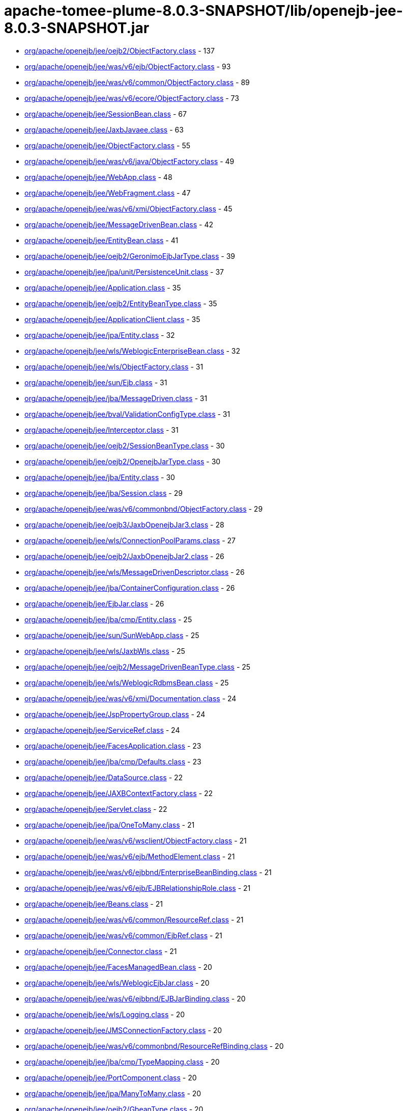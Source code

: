 = apache-tomee-plume-8.0.3-SNAPSHOT/lib/openejb-jee-8.0.3-SNAPSHOT.jar

 - link:org/apache/openejb/jee/oejb2/ObjectFactory.adoc[org/apache/openejb/jee/oejb2/ObjectFactory.class] - 137
 - link:org/apache/openejb/jee/was/v6/ejb/ObjectFactory.adoc[org/apache/openejb/jee/was/v6/ejb/ObjectFactory.class] - 93
 - link:org/apache/openejb/jee/was/v6/common/ObjectFactory.adoc[org/apache/openejb/jee/was/v6/common/ObjectFactory.class] - 89
 - link:org/apache/openejb/jee/was/v6/ecore/ObjectFactory.adoc[org/apache/openejb/jee/was/v6/ecore/ObjectFactory.class] - 73
 - link:org/apache/openejb/jee/SessionBean.adoc[org/apache/openejb/jee/SessionBean.class] - 67
 - link:org/apache/openejb/jee/JaxbJavaee.adoc[org/apache/openejb/jee/JaxbJavaee.class] - 63
 - link:org/apache/openejb/jee/ObjectFactory.adoc[org/apache/openejb/jee/ObjectFactory.class] - 55
 - link:org/apache/openejb/jee/was/v6/java/ObjectFactory.adoc[org/apache/openejb/jee/was/v6/java/ObjectFactory.class] - 49
 - link:org/apache/openejb/jee/WebApp.adoc[org/apache/openejb/jee/WebApp.class] - 48
 - link:org/apache/openejb/jee/WebFragment.adoc[org/apache/openejb/jee/WebFragment.class] - 47
 - link:org/apache/openejb/jee/was/v6/xmi/ObjectFactory.adoc[org/apache/openejb/jee/was/v6/xmi/ObjectFactory.class] - 45
 - link:org/apache/openejb/jee/MessageDrivenBean.adoc[org/apache/openejb/jee/MessageDrivenBean.class] - 42
 - link:org/apache/openejb/jee/EntityBean.adoc[org/apache/openejb/jee/EntityBean.class] - 41
 - link:org/apache/openejb/jee/oejb2/GeronimoEjbJarType.adoc[org/apache/openejb/jee/oejb2/GeronimoEjbJarType.class] - 39
 - link:org/apache/openejb/jee/jpa/unit/PersistenceUnit.adoc[org/apache/openejb/jee/jpa/unit/PersistenceUnit.class] - 37
 - link:org/apache/openejb/jee/Application.adoc[org/apache/openejb/jee/Application.class] - 35
 - link:org/apache/openejb/jee/oejb2/EntityBeanType.adoc[org/apache/openejb/jee/oejb2/EntityBeanType.class] - 35
 - link:org/apache/openejb/jee/ApplicationClient.adoc[org/apache/openejb/jee/ApplicationClient.class] - 35
 - link:org/apache/openejb/jee/jpa/Entity.adoc[org/apache/openejb/jee/jpa/Entity.class] - 32
 - link:org/apache/openejb/jee/wls/WeblogicEnterpriseBean.adoc[org/apache/openejb/jee/wls/WeblogicEnterpriseBean.class] - 32
 - link:org/apache/openejb/jee/wls/ObjectFactory.adoc[org/apache/openejb/jee/wls/ObjectFactory.class] - 31
 - link:org/apache/openejb/jee/sun/Ejb.adoc[org/apache/openejb/jee/sun/Ejb.class] - 31
 - link:org/apache/openejb/jee/jba/MessageDriven.adoc[org/apache/openejb/jee/jba/MessageDriven.class] - 31
 - link:org/apache/openejb/jee/bval/ValidationConfigType.adoc[org/apache/openejb/jee/bval/ValidationConfigType.class] - 31
 - link:org/apache/openejb/jee/Interceptor.adoc[org/apache/openejb/jee/Interceptor.class] - 31
 - link:org/apache/openejb/jee/oejb2/SessionBeanType.adoc[org/apache/openejb/jee/oejb2/SessionBeanType.class] - 30
 - link:org/apache/openejb/jee/oejb2/OpenejbJarType.adoc[org/apache/openejb/jee/oejb2/OpenejbJarType.class] - 30
 - link:org/apache/openejb/jee/jba/Entity.adoc[org/apache/openejb/jee/jba/Entity.class] - 30
 - link:org/apache/openejb/jee/jba/Session.adoc[org/apache/openejb/jee/jba/Session.class] - 29
 - link:org/apache/openejb/jee/was/v6/commonbnd/ObjectFactory.adoc[org/apache/openejb/jee/was/v6/commonbnd/ObjectFactory.class] - 29
 - link:org/apache/openejb/jee/oejb3/JaxbOpenejbJar3.adoc[org/apache/openejb/jee/oejb3/JaxbOpenejbJar3.class] - 28
 - link:org/apache/openejb/jee/wls/ConnectionPoolParams.adoc[org/apache/openejb/jee/wls/ConnectionPoolParams.class] - 27
 - link:org/apache/openejb/jee/oejb2/JaxbOpenejbJar2.adoc[org/apache/openejb/jee/oejb2/JaxbOpenejbJar2.class] - 26
 - link:org/apache/openejb/jee/wls/MessageDrivenDescriptor.adoc[org/apache/openejb/jee/wls/MessageDrivenDescriptor.class] - 26
 - link:org/apache/openejb/jee/jba/ContainerConfiguration.adoc[org/apache/openejb/jee/jba/ContainerConfiguration.class] - 26
 - link:org/apache/openejb/jee/EjbJar.adoc[org/apache/openejb/jee/EjbJar.class] - 26
 - link:org/apache/openejb/jee/jba/cmp/Entity.adoc[org/apache/openejb/jee/jba/cmp/Entity.class] - 25
 - link:org/apache/openejb/jee/sun/SunWebApp.adoc[org/apache/openejb/jee/sun/SunWebApp.class] - 25
 - link:org/apache/openejb/jee/wls/JaxbWls.adoc[org/apache/openejb/jee/wls/JaxbWls.class] - 25
 - link:org/apache/openejb/jee/oejb2/MessageDrivenBeanType.adoc[org/apache/openejb/jee/oejb2/MessageDrivenBeanType.class] - 25
 - link:org/apache/openejb/jee/wls/WeblogicRdbmsBean.adoc[org/apache/openejb/jee/wls/WeblogicRdbmsBean.class] - 25
 - link:org/apache/openejb/jee/was/v6/xmi/Documentation.adoc[org/apache/openejb/jee/was/v6/xmi/Documentation.class] - 24
 - link:org/apache/openejb/jee/JspPropertyGroup.adoc[org/apache/openejb/jee/JspPropertyGroup.class] - 24
 - link:org/apache/openejb/jee/ServiceRef.adoc[org/apache/openejb/jee/ServiceRef.class] - 24
 - link:org/apache/openejb/jee/FacesApplication.adoc[org/apache/openejb/jee/FacesApplication.class] - 23
 - link:org/apache/openejb/jee/jba/cmp/Defaults.adoc[org/apache/openejb/jee/jba/cmp/Defaults.class] - 23
 - link:org/apache/openejb/jee/DataSource.adoc[org/apache/openejb/jee/DataSource.class] - 22
 - link:org/apache/openejb/jee/JAXBContextFactory.adoc[org/apache/openejb/jee/JAXBContextFactory.class] - 22
 - link:org/apache/openejb/jee/Servlet.adoc[org/apache/openejb/jee/Servlet.class] - 22
 - link:org/apache/openejb/jee/jpa/OneToMany.adoc[org/apache/openejb/jee/jpa/OneToMany.class] - 21
 - link:org/apache/openejb/jee/was/v6/wsclient/ObjectFactory.adoc[org/apache/openejb/jee/was/v6/wsclient/ObjectFactory.class] - 21
 - link:org/apache/openejb/jee/was/v6/ejb/MethodElement.adoc[org/apache/openejb/jee/was/v6/ejb/MethodElement.class] - 21
 - link:org/apache/openejb/jee/was/v6/ejbbnd/EnterpriseBeanBinding.adoc[org/apache/openejb/jee/was/v6/ejbbnd/EnterpriseBeanBinding.class] - 21
 - link:org/apache/openejb/jee/was/v6/ejb/EJBRelationshipRole.adoc[org/apache/openejb/jee/was/v6/ejb/EJBRelationshipRole.class] - 21
 - link:org/apache/openejb/jee/Beans.adoc[org/apache/openejb/jee/Beans.class] - 21
 - link:org/apache/openejb/jee/was/v6/common/ResourceRef.adoc[org/apache/openejb/jee/was/v6/common/ResourceRef.class] - 21
 - link:org/apache/openejb/jee/was/v6/common/EjbRef.adoc[org/apache/openejb/jee/was/v6/common/EjbRef.class] - 21
 - link:org/apache/openejb/jee/Connector.adoc[org/apache/openejb/jee/Connector.class] - 21
 - link:org/apache/openejb/jee/FacesManagedBean.adoc[org/apache/openejb/jee/FacesManagedBean.class] - 20
 - link:org/apache/openejb/jee/wls/WeblogicEjbJar.adoc[org/apache/openejb/jee/wls/WeblogicEjbJar.class] - 20
 - link:org/apache/openejb/jee/was/v6/ejbbnd/EJBJarBinding.adoc[org/apache/openejb/jee/was/v6/ejbbnd/EJBJarBinding.class] - 20
 - link:org/apache/openejb/jee/wls/Logging.adoc[org/apache/openejb/jee/wls/Logging.class] - 20
 - link:org/apache/openejb/jee/JMSConnectionFactory.adoc[org/apache/openejb/jee/JMSConnectionFactory.class] - 20
 - link:org/apache/openejb/jee/was/v6/commonbnd/ResourceRefBinding.adoc[org/apache/openejb/jee/was/v6/commonbnd/ResourceRefBinding.class] - 20
 - link:org/apache/openejb/jee/jba/cmp/TypeMapping.adoc[org/apache/openejb/jee/jba/cmp/TypeMapping.class] - 20
 - link:org/apache/openejb/jee/PortComponent.adoc[org/apache/openejb/jee/PortComponent.class] - 20
 - link:org/apache/openejb/jee/jpa/ManyToMany.adoc[org/apache/openejb/jee/jpa/ManyToMany.class] - 20
 - link:org/apache/openejb/jee/oejb2/GbeanType.adoc[org/apache/openejb/jee/oejb2/GbeanType.class] - 20
 - link:org/apache/openejb/jee/jpa/ElementCollection.adoc[org/apache/openejb/jee/jpa/ElementCollection.class] - 19
 - link:org/apache/openejb/jee/was/v6/common/QName.adoc[org/apache/openejb/jee/was/v6/common/QName.class] - 19
 - link:org/apache/openejb/jee/wls/WorkManager.adoc[org/apache/openejb/jee/wls/WorkManager.class] - 19
 - link:org/apache/openejb/jee/was/v6/ejb/Query.adoc[org/apache/openejb/jee/was/v6/ejb/Query.class] - 19
 - link:org/apache/openejb/jee/jpa/JpaJaxbUtil.adoc[org/apache/openejb/jee/jpa/JpaJaxbUtil.class] - 19
 - link:org/apache/openejb/jee/was/v6/common/EnvEntry.adoc[org/apache/openejb/jee/was/v6/common/EnvEntry.class] - 19
 - link:org/apache/openejb/jee/was/v6/common/ResourceEnvRef.adoc[org/apache/openejb/jee/was/v6/common/ResourceEnvRef.class] - 19
 - link:org/apache/openejb/jee/TldTaglib.adoc[org/apache/openejb/jee/TldTaglib.class] - 19
 - link:org/apache/openejb/jee/was/v6/common/MessageDestinationRef.adoc[org/apache/openejb/jee/was/v6/common/MessageDestinationRef.class] - 19
 - link:org/apache/openejb/jee/ResourceRef.adoc[org/apache/openejb/jee/ResourceRef.class] - 19
 - link:org/apache/openejb/jee/bval/ObjectFactory.adoc[org/apache/openejb/jee/bval/ObjectFactory.class] - 19
 - link:org/apache/openejb/jee/jba/ProxyFactoryConfig.adoc[org/apache/openejb/jee/jba/ProxyFactoryConfig.class] - 19
 - link:org/apache/openejb/jee/FacesFactory.adoc[org/apache/openejb/jee/FacesFactory.class] - 19
 - link:org/apache/openejb/jee/FacesConfig.adoc[org/apache/openejb/jee/FacesConfig.class] - 19
 - link:org/apache/openejb/jee/WebResourceCollection.adoc[org/apache/openejb/jee/WebResourceCollection.class] - 19
 - link:org/apache/openejb/jee/was/v6/java/Initializer.adoc[org/apache/openejb/jee/was/v6/java/Initializer.class] - 18
 - link:org/apache/openejb/jee/was/v6/common/SecurityRoleRef.adoc[org/apache/openejb/jee/was/v6/common/SecurityRoleRef.class] - 18
 - link:org/apache/openejb/jee/FacesProperty.adoc[org/apache/openejb/jee/FacesProperty.class] - 18
 - link:org/apache/openejb/jee/was/v6/commonbnd/MessageDestinationRefBinding.adoc[org/apache/openejb/jee/was/v6/commonbnd/MessageDestinationRefBinding.class] - 18
 - link:org/apache/openejb/jee/EnvEntry.adoc[org/apache/openejb/jee/EnvEntry.class] - 18
 - link:org/apache/openejb/jee/was/v6/wsclient/PortComponentRef.adoc[org/apache/openejb/jee/was/v6/wsclient/PortComponentRef.class] - 18
 - link:org/apache/openejb/jee/was/v6/commonbnd/EjbRefBinding.adoc[org/apache/openejb/jee/was/v6/commonbnd/EjbRefBinding.class] - 18
 - link:org/apache/openejb/jee/was/v6/webservice/clientbnd/ServiceRefBinding.adoc[org/apache/openejb/jee/was/v6/webservice/clientbnd/ServiceRefBinding.class] - 18
 - link:org/apache/openejb/jee/MessageDestinationRef.adoc[org/apache/openejb/jee/MessageDestinationRef.class] - 18
 - link:org/apache/openejb/jee/was/v6/ejb/MethodPermission.adoc[org/apache/openejb/jee/was/v6/ejb/MethodPermission.class] - 18
 - link:org/apache/openejb/jee/FacesAttribute.adoc[org/apache/openejb/jee/FacesAttribute.class] - 18
 - link:org/apache/openejb/jee/FacesManagedProperty.adoc[org/apache/openejb/jee/FacesManagedProperty.class] - 18
 - link:org/apache/openejb/jee/was/v6/common/IconType.adoc[org/apache/openejb/jee/was/v6/common/IconType.class] - 18
 - link:org/apache/openejb/jee/was/v6/ejb/RoleSource.adoc[org/apache/openejb/jee/was/v6/ejb/RoleSource.class] - 18
 - link:org/apache/openejb/jee/was/v6/ejbbnd/CMPConnectionFactoryBinding.adoc[org/apache/openejb/jee/was/v6/ejbbnd/CMPConnectionFactoryBinding.class] - 18
 - link:org/apache/openejb/jee/Connector10.adoc[org/apache/openejb/jee/Connector10.class] - 18
 - link:org/apache/openejb/jee/was/v6/common/ParamValue.adoc[org/apache/openejb/jee/was/v6/common/ParamValue.class] - 18
 - link:org/apache/openejb/jee/was/v6/commonbnd/ResourceEnvRefBinding.adoc[org/apache/openejb/jee/was/v6/commonbnd/ResourceEnvRefBinding.class] - 18
 - link:org/apache/openejb/jee/Handler.adoc[org/apache/openejb/jee/Handler.class] - 18
 - link:org/apache/openejb/jee/ResourceAdapter10.adoc[org/apache/openejb/jee/ResourceAdapter10.class] - 18
 - link:org/apache/openejb/jee/was/v6/commonbnd/Property.adoc[org/apache/openejb/jee/was/v6/commonbnd/Property.class] - 18
 - link:org/apache/openejb/jee/Tag.adoc[org/apache/openejb/jee/Tag.class] - 18
 - link:org/apache/openejb/jee/was/v6/common/Identity.adoc[org/apache/openejb/jee/was/v6/common/Identity.class] - 17
 - link:org/apache/openejb/jee/FacesNavigationCase.adoc[org/apache/openejb/jee/FacesNavigationCase.class] - 17
 - link:org/apache/openejb/jee/was/v6/common/Description.adoc[org/apache/openejb/jee/was/v6/common/Description.class] - 17
 - link:org/apache/openejb/jee/oejb3/ObjectFactory.adoc[org/apache/openejb/jee/oejb3/ObjectFactory.class] - 17
 - link:org/apache/openejb/jee/ConfigProperty.adoc[org/apache/openejb/jee/ConfigProperty.class] - 17
 - link:org/apache/openejb/jee/was/v6/common/SecurityRole.adoc[org/apache/openejb/jee/was/v6/common/SecurityRole.class] - 17
 - link:org/apache/openejb/jee/jpa/OneToOne.adoc[org/apache/openejb/jee/jpa/OneToOne.class] - 17
 - link:org/apache/openejb/jee/PersistenceContextRef.adoc[org/apache/openejb/jee/PersistenceContextRef.class] - 17
 - link:org/apache/openejb/jee/was/v6/ejbbnd/ObjectFactory.adoc[org/apache/openejb/jee/was/v6/ejbbnd/ObjectFactory.class] - 17
 - link:org/apache/openejb/jee/was/v6/ejb/ActivationConfigProperty.adoc[org/apache/openejb/jee/was/v6/ejb/ActivationConfigProperty.class] - 17
 - link:org/apache/openejb/jee/wls/WeblogicQuery.adoc[org/apache/openejb/jee/wls/WeblogicQuery.class] - 17
 - link:org/apache/openejb/jee/was/v6/xmi/Difference.adoc[org/apache/openejb/jee/was/v6/xmi/Difference.class] - 17
 - link:org/apache/openejb/jee/FacesConverter.adoc[org/apache/openejb/jee/FacesConverter.class] - 17
 - link:org/apache/openejb/jee/was/v6/ejb/MessageDrivenDestination.adoc[org/apache/openejb/jee/was/v6/ejb/MessageDrivenDestination.class] - 17
 - link:org/apache/openejb/jee/FacesRenderer.adoc[org/apache/openejb/jee/FacesRenderer.class] - 17
 - link:org/apache/openejb/jee/was/v6/java/Block.adoc[org/apache/openejb/jee/was/v6/java/Block.class] - 17
 - link:org/apache/openejb/jee/FacesRenderKit.adoc[org/apache/openejb/jee/FacesRenderKit.class] - 17
 - link:org/apache/openejb/jee/oejb3/EjbDeployment.adoc[org/apache/openejb/jee/oejb3/EjbDeployment.class] - 17
 - link:org/apache/openejb/jee/wls/Compatibility.adoc[org/apache/openejb/jee/wls/Compatibility.class] - 17
 - link:org/apache/openejb/jee/wls/StatelessClustering.adoc[org/apache/openejb/jee/wls/StatelessClustering.class] - 17
 - link:org/apache/openejb/jee/was/v6/ecore/EStringToStringMapEntry.adoc[org/apache/openejb/jee/was/v6/ecore/EStringToStringMapEntry.class] - 17
 - link:org/apache/openejb/jee/was/v6/ejb/EJBRelation.adoc[org/apache/openejb/jee/was/v6/ejb/EJBRelation.class] - 17
 - link:org/apache/openejb/jee/jpa/MappedSuperclass.adoc[org/apache/openejb/jee/jpa/MappedSuperclass.class] - 17
 - link:org/apache/openejb/jee/was/v6/common/DisplayName.adoc[org/apache/openejb/jee/was/v6/common/DisplayName.class] - 17
 - link:org/apache/openejb/jee/was/v6/ejb/MethodTransaction.adoc[org/apache/openejb/jee/was/v6/ejb/MethodTransaction.class] - 17
 - link:org/apache/openejb/jee/wls/WeblogicRdbmsJar.adoc[org/apache/openejb/jee/wls/WeblogicRdbmsJar.class] - 17
 - link:org/apache/openejb/jee/was/v6/wsclient/ComponentScopedRefs.adoc[org/apache/openejb/jee/was/v6/wsclient/ComponentScopedRefs.class] - 16
 - link:org/apache/openejb/jee/jba/Jboss.adoc[org/apache/openejb/jee/jba/Jboss.class] - 16
 - link:org/apache/openejb/jee/EjbRef.adoc[org/apache/openejb/jee/EjbRef.class] - 16
 - link:org/apache/openejb/jee/sun/JaxbSun.adoc[org/apache/openejb/jee/sun/JaxbSun.class] - 16
 - link:org/apache/openejb/jee/FacesValidator.adoc[org/apache/openejb/jee/FacesValidator.class] - 16
 - link:org/apache/openejb/jee/was/v6/common/SecurityIdentity.adoc[org/apache/openejb/jee/was/v6/common/SecurityIdentity.class] - 16
 - link:org/apache/openejb/jee/Function.adoc[org/apache/openejb/jee/Function.class] - 16
 - link:org/apache/openejb/jee/ResourceEnvRef.adoc[org/apache/openejb/jee/ResourceEnvRef.class] - 16
 - link:org/apache/openejb/jee/FacesNavigationRule.adoc[org/apache/openejb/jee/FacesNavigationRule.class] - 16
 - link:org/apache/openejb/jee/Persistence$PersistenceUnit.adoc[org/apache/openejb/jee/Persistence$PersistenceUnit.class] - 16
 - link:org/apache/openejb/jee/sun/ConstraintField.adoc[org/apache/openejb/jee/sun/ConstraintField.class] - 16
 - link:org/apache/openejb/jee/Filter.adoc[org/apache/openejb/jee/Filter.class] - 16
 - link:org/apache/openejb/jee/EjbLocalRef.adoc[org/apache/openejb/jee/EjbLocalRef.class] - 16
 - link:org/apache/openejb/jee/wls/WeblogicRdbmsRelation.adoc[org/apache/openejb/jee/wls/WeblogicRdbmsRelation.class] - 16
 - link:org/apache/openejb/jee/was/v6/ejb/ExcludeList.adoc[org/apache/openejb/jee/was/v6/ejb/ExcludeList.class] - 16
 - link:org/apache/openejb/jee/FacesConfigFlowDefinition.adoc[org/apache/openejb/jee/FacesConfigFlowDefinition.class] - 16
 - link:org/apache/openejb/jee/oejb2/EnvironmentType.adoc[org/apache/openejb/jee/oejb2/EnvironmentType.class] - 16
 - link:org/apache/openejb/jee/FacesComponent.adoc[org/apache/openejb/jee/FacesComponent.class] - 16
 - link:org/apache/openejb/jee/was/v6/java/JavaClass.adoc[org/apache/openejb/jee/was/v6/java/JavaClass.class] - 16
 - link:org/apache/openejb/jee/was/v6/ejb/Relationships.adoc[org/apache/openejb/jee/was/v6/ejb/Relationships.class] - 16
 - link:org/apache/openejb/jee/FacesApplicationResourceBundle.adoc[org/apache/openejb/jee/FacesApplicationResourceBundle.class] - 15
 - link:org/apache/openejb/jee/sun/Cache.adoc[org/apache/openejb/jee/sun/Cache.class] - 15
 - link:org/apache/openejb/jee/AssemblyDescriptor.adoc[org/apache/openejb/jee/AssemblyDescriptor.class] - 15
 - link:org/apache/openejb/jee/was/v6/wsclient/WebServicesClient.adoc[org/apache/openejb/jee/was/v6/wsclient/WebServicesClient.class] - 15
 - link:org/apache/openejb/jee/FacesReferencedBean.adoc[org/apache/openejb/jee/FacesReferencedBean.class] - 15
 - link:org/apache/openejb/jee/JMSDestination.adoc[org/apache/openejb/jee/JMSDestination.class] - 15
 - link:org/apache/openejb/jee/InterceptorBinding.adoc[org/apache/openejb/jee/InterceptorBinding.class] - 15
 - link:org/apache/openejb/jee/MessageDestination.adoc[org/apache/openejb/jee/MessageDestination.class] - 15
 - link:org/apache/openejb/jee/was/v6/common/DescriptionGroup.adoc[org/apache/openejb/jee/was/v6/common/DescriptionGroup.class] - 15
 - link:org/apache/openejb/jee/was/v6/ejb/ActivationConfig.adoc[org/apache/openejb/jee/was/v6/ejb/ActivationConfig.class] - 15
 - link:org/apache/openejb/jee/jba/Interceptor.adoc[org/apache/openejb/jee/jba/Interceptor.class] - 15
 - link:org/apache/openejb/jee/wls/FieldGroup.adoc[org/apache/openejb/jee/wls/FieldGroup.class] - 15
 - link:org/apache/openejb/jee/jpa/EntityMappings.adoc[org/apache/openejb/jee/jpa/EntityMappings.class] - 15
 - link:org/apache/openejb/jee/Webservices.adoc[org/apache/openejb/jee/Webservices.class] - 15
 - link:org/apache/openejb/jee/jba/CachePolicyConf.adoc[org/apache/openejb/jee/jba/CachePolicyConf.class] - 15
 - link:org/apache/openejb/jee/FacesFacet.adoc[org/apache/openejb/jee/FacesFacet.class] - 15
 - link:org/apache/openejb/jee/TagFile.adoc[org/apache/openejb/jee/TagFile.class] - 15
 - link:org/apache/openejb/jee/was/v6/ejb/EJBMethodCategory.adoc[org/apache/openejb/jee/was/v6/ejb/EJBMethodCategory.class] - 15
 - link:org/apache/openejb/jee/was/v6/commonbnd/AbstractAuthData.adoc[org/apache/openejb/jee/was/v6/commonbnd/AbstractAuthData.class] - 15
 - link:org/apache/openejb/jee/was/v6/ejb/EnterpriseBean.adoc[org/apache/openejb/jee/was/v6/ejb/EnterpriseBean.class] - 15
 - link:org/apache/openejb/jee/wls/TableMap.adoc[org/apache/openejb/jee/wls/TableMap.class] - 15
 - link:org/apache/openejb/jee/jba/cmp/OptimisticLocking.adoc[org/apache/openejb/jee/jba/cmp/OptimisticLocking.class] - 15
 - link:org/apache/openejb/jee/was/v6/ecore/EObject.adoc[org/apache/openejb/jee/was/v6/ecore/EObject.class] - 15
 - link:org/apache/openejb/jee/was/v6/ejb/AssemblyDescriptor.adoc[org/apache/openejb/jee/was/v6/ejb/AssemblyDescriptor.class] - 15
 - link:org/apache/openejb/jee/HandlerChain.adoc[org/apache/openejb/jee/HandlerChain.class] - 14
 - link:org/apache/openejb/jee/wls/StatefulSessionClustering.adoc[org/apache/openejb/jee/wls/StatefulSessionClustering.class] - 14
 - link:org/apache/openejb/jee/oejb2/ExtModuleType.adoc[org/apache/openejb/jee/oejb2/ExtModuleType.class] - 14
 - link:org/apache/openejb/jee/jba/cmp/CmpField.adoc[org/apache/openejb/jee/jba/cmp/CmpField.class] - 14
 - link:org/apache/openejb/jee/wls/EntityCache.adoc[org/apache/openejb/jee/wls/EntityCache.class] - 14
 - link:org/apache/openejb/jee/PortComponentRef.adoc[org/apache/openejb/jee/PortComponentRef.class] - 14
 - link:org/apache/openejb/jee/JavaWsdlMapping.adoc[org/apache/openejb/jee/JavaWsdlMapping.class] - 14
 - link:org/apache/openejb/jee/Method.adoc[org/apache/openejb/jee/Method.class] - 14
 - link:org/apache/openejb/jee/Timer.adoc[org/apache/openejb/jee/Timer.class] - 14
 - link:org/apache/openejb/jee/was/v6/java/Method.adoc[org/apache/openejb/jee/was/v6/java/Method.class] - 14
 - link:org/apache/openejb/jee/sun/CacheMapping.adoc[org/apache/openejb/jee/sun/CacheMapping.class] - 14
 - link:org/apache/openejb/jee/sun/SunApplication.adoc[org/apache/openejb/jee/sun/SunApplication.class] - 14
 - link:org/apache/openejb/jee/wls/EntityDescriptor.adoc[org/apache/openejb/jee/wls/EntityDescriptor.class] - 14
 - link:org/apache/openejb/jee/EjbRelationshipRole.adoc[org/apache/openejb/jee/EjbRelationshipRole.class] - 14
 - link:org/apache/openejb/jee/wls/StatefulSessionDescriptor.adoc[org/apache/openejb/jee/wls/StatefulSessionDescriptor.class] - 14
 - link:org/apache/openejb/jee/wls/EntityCacheRef.adoc[org/apache/openejb/jee/wls/EntityCacheRef.class] - 14
 - link:org/apache/openejb/jee/PersistenceUnitRef.adoc[org/apache/openejb/jee/PersistenceUnitRef.class] - 14
 - link:org/apache/openejb/jee/jpa/ManyToOne.adoc[org/apache/openejb/jee/jpa/ManyToOne.class] - 14
 - link:org/apache/openejb/jee/WebserviceDescription.adoc[org/apache/openejb/jee/WebserviceDescription.class] - 13
 - link:org/apache/openejb/jee/jba/cmp/UnknownPk.adoc[org/apache/openejb/jee/jba/cmp/UnknownPk.class] - 13
 - link:org/apache/openejb/jee/wls/EntityClustering.adoc[org/apache/openejb/jee/wls/EntityClustering.class] - 13
 - link:org/apache/openejb/jee/sun/ConstraintFieldValue.adoc[org/apache/openejb/jee/sun/ConstraintFieldValue.class] - 13
 - link:org/apache/openejb/jee/ResourceAdapter.adoc[org/apache/openejb/jee/ResourceAdapter.class] - 13
 - link:org/apache/openejb/jee/oejb2/ResourceEnvRefType.adoc[org/apache/openejb/jee/oejb2/ResourceEnvRefType.class] - 13
 - link:org/apache/openejb/jee/was/v6/xmi/Extension.adoc[org/apache/openejb/jee/was/v6/xmi/Extension.class] - 13
 - link:org/apache/openejb/jee/was/v6/ejb/MessageDriven.adoc[org/apache/openejb/jee/was/v6/ejb/MessageDriven.class] - 13
 - link:org/apache/openejb/jee/wls/WeblogicRelationshipRole.adoc[org/apache/openejb/jee/wls/WeblogicRelationshipRole.class] - 13
 - link:org/apache/openejb/jee/ConnectionDefinition.adoc[org/apache/openejb/jee/ConnectionDefinition.class] - 13
 - link:org/apache/openejb/jee/jpa/TableGenerator.adoc[org/apache/openejb/jee/jpa/TableGenerator.class] - 13
 - link:org/apache/openejb/jee/sun/WebserviceEndpoint.adoc[org/apache/openejb/jee/sun/WebserviceEndpoint.class] - 13
 - link:org/apache/openejb/jee/jpa/Column.adoc[org/apache/openejb/jee/jpa/Column.class] - 13
 - link:org/apache/openejb/jee/wls/Persistence.adoc[org/apache/openejb/jee/wls/Persistence.class] - 13
 - link:org/apache/openejb/jee/Listener.adoc[org/apache/openejb/jee/Listener.class] - 13
 - link:org/apache/openejb/jee/was/v6/xmi/PackageReference.adoc[org/apache/openejb/jee/was/v6/xmi/PackageReference.class] - 13
 - link:org/apache/openejb/jee/wls/FieldMap.adoc[org/apache/openejb/jee/wls/FieldMap.class] - 13
 - link:org/apache/openejb/jee/wls/SecurityRoleAssignment.adoc[org/apache/openejb/jee/wls/SecurityRoleAssignment.class] - 13
 - link:org/apache/openejb/jee/jpa/MapKeyColumn.adoc[org/apache/openejb/jee/jpa/MapKeyColumn.class] - 13
 - link:org/apache/openejb/jee/VariableMapping.adoc[org/apache/openejb/jee/VariableMapping.class] - 12
 - link:org/apache/openejb/jee/XmlString.adoc[org/apache/openejb/jee/XmlString.class] - 12
 - link:org/apache/openejb/jee/bval/ElementType.adoc[org/apache/openejb/jee/bval/ElementType.class] - 12
 - link:org/apache/openejb/jee/sun/ClassLoader.adoc[org/apache/openejb/jee/sun/ClassLoader.class] - 12
 - link:org/apache/openejb/jee/sun/LocaleCharsetMap.adoc[org/apache/openejb/jee/sun/LocaleCharsetMap.class] - 12
 - link:org/apache/openejb/jee/oejb2/ApplicationType.adoc[org/apache/openejb/jee/oejb2/ApplicationType.class] - 12
 - link:org/apache/openejb/jee/FacesListEntries.adoc[org/apache/openejb/jee/FacesListEntries.class] - 12
 - link:org/apache/openejb/jee/Variable.adoc[org/apache/openejb/jee/Variable.class] - 12
 - link:org/apache/openejb/jee/MethodSchedule.adoc[org/apache/openejb/jee/MethodSchedule.class] - 12
 - link:org/apache/openejb/jee/TldAttribute.adoc[org/apache/openejb/jee/TldAttribute.class] - 12
 - link:org/apache/openejb/jee/ServiceEndpointMethodMapping.adoc[org/apache/openejb/jee/ServiceEndpointMethodMapping.class] - 12
 - link:org/apache/openejb/jee/wls/MessageDestinationDescriptor.adoc[org/apache/openejb/jee/wls/MessageDestinationDescriptor.class] - 12
 - link:org/apache/openejb/jee/ContainerConcurrency.adoc[org/apache/openejb/jee/ContainerConcurrency.class] - 12
 - link:org/apache/openejb/jee/JavaXmlTypeMapping.adoc[org/apache/openejb/jee/JavaXmlTypeMapping.class] - 12
 - link:org/apache/openejb/jee/FacesBehavior.adoc[org/apache/openejb/jee/FacesBehavior.class] - 11
 - link:org/apache/openejb/jee/SecurityRoleRef.adoc[org/apache/openejb/jee/SecurityRoleRef.class] - 11
 - link:org/apache/openejb/jee/AuthenticationMechanism.adoc[org/apache/openejb/jee/AuthenticationMechanism.class] - 11
 - link:org/apache/openejb/jee/Text.adoc[org/apache/openejb/jee/Text.class] - 11
 - link:org/apache/openejb/jee/ExceptionMapping.adoc[org/apache/openejb/jee/ExceptionMapping.class] - 11
 - link:org/apache/openejb/jee/jpa/EntityListener.adoc[org/apache/openejb/jee/jpa/EntityListener.class] - 11
 - link:org/apache/openejb/jee/ContainerTransaction.adoc[org/apache/openejb/jee/ContainerTransaction.class] - 11
 - link:org/apache/openejb/jee/ActivationSpec.adoc[org/apache/openejb/jee/ActivationSpec.class] - 11
 - link:org/apache/openejb/jee/sun/Property.adoc[org/apache/openejb/jee/sun/Property.class] - 11
 - link:org/apache/openejb/jee/SecurityIdentity.adoc[org/apache/openejb/jee/SecurityIdentity.class] - 11
 - link:org/apache/openejb/jee/Timeout.adoc[org/apache/openejb/jee/Timeout.class] - 11
 - link:org/apache/openejb/jee/ParamValue.adoc[org/apache/openejb/jee/ParamValue.class] - 11
 - link:org/apache/openejb/jee/FacesMapEntries.adoc[org/apache/openejb/jee/FacesMapEntries.class] - 11
 - link:org/apache/openejb/jee/SecurityConstraint.adoc[org/apache/openejb/jee/SecurityConstraint.class] - 11
 - link:org/apache/openejb/jee/WsdlMessageMapping.adoc[org/apache/openejb/jee/WsdlMessageMapping.class] - 11
 - link:org/apache/openejb/jee/jba/cmp/EjbRelation.adoc[org/apache/openejb/jee/jba/cmp/EjbRelation.class] - 11
 - link:org/apache/openejb/jee/OutboundResourceAdapter.adoc[org/apache/openejb/jee/OutboundResourceAdapter.class] - 11
 - link:org/apache/openejb/jee/LoginConfig.adoc[org/apache/openejb/jee/LoginConfig.class] - 11
 - link:org/apache/openejb/jee/jpa/MapKeyJoinColumn.adoc[org/apache/openejb/jee/jpa/MapKeyJoinColumn.class] - 11
 - link:org/apache/openejb/jee/SessionConfig.adoc[org/apache/openejb/jee/SessionConfig.class] - 11
 - link:org/apache/openejb/jee/MethodPermission.adoc[org/apache/openejb/jee/MethodPermission.class] - 11
 - link:org/apache/openejb/jee/ServiceEndpointInterfaceMapping.adoc[org/apache/openejb/jee/ServiceEndpointInterfaceMapping.class] - 11
 - link:org/apache/openejb/jee/was/v6/xmi/XMI.adoc[org/apache/openejb/jee/was/v6/xmi/XMI.class] - 11
 - link:org/apache/openejb/jee/bval/Adapter1.adoc[org/apache/openejb/jee/bval/Adapter1.class] - 11
 - link:org/apache/openejb/jee/jba/cmp/RelationTableMapping.adoc[org/apache/openejb/jee/jba/cmp/RelationTableMapping.class] - 11
 - link:org/apache/openejb/jee/jpa/JoinColumn.adoc[org/apache/openejb/jee/jpa/JoinColumn.class] - 11
 - link:org/apache/openejb/jee/FacesConfigFlowDefinitionSwitchCase.adoc[org/apache/openejb/jee/FacesConfigFlowDefinitionSwitchCase.class] - 11
 - link:org/apache/openejb/jee/wls/RunAsRoleAssignment.adoc[org/apache/openejb/jee/wls/RunAsRoleAssignment.class] - 11
 - link:org/apache/openejb/jee/wls/Method.adoc[org/apache/openejb/jee/wls/Method.class] - 11
 - link:org/apache/openejb/jee/EjbRelation.adoc[org/apache/openejb/jee/EjbRelation.class] - 11
 - link:org/apache/openejb/jee/FacesSystemEventListener.adoc[org/apache/openejb/jee/FacesSystemEventListener.class] - 11
 - link:org/apache/openejb/jee/wls/ServiceReferenceDescription.adoc[org/apache/openejb/jee/wls/ServiceReferenceDescription.class] - 11
 - link:org/apache/openejb/jee/Interceptors.adoc[org/apache/openejb/jee/Interceptors.class] - 11
 - link:org/apache/openejb/jee/wls/StatefulSessionCache.adoc[org/apache/openejb/jee/wls/StatefulSessionCache.class] - 11
 - link:org/apache/openejb/jee/sun/SunApplicationClient.adoc[org/apache/openejb/jee/sun/SunApplicationClient.class] - 11
 - link:org/apache/openejb/jee/ActivationConfig.adoc[org/apache/openejb/jee/ActivationConfig.class] - 11
 - link:org/apache/openejb/jee/Validator.adoc[org/apache/openejb/jee/Validator.class] - 11
 - link:org/apache/openejb/jee/CmrField.adoc[org/apache/openejb/jee/CmrField.class] - 11
 - link:org/apache/openejb/jee/FilterMapping.adoc[org/apache/openejb/jee/FilterMapping.class] - 11
 - link:org/apache/openejb/jee/jba/cmp/Query.adoc[org/apache/openejb/jee/jba/cmp/Query.class] - 11
 - link:org/apache/openejb/jee/wls/ReferenceDescriptor.adoc[org/apache/openejb/jee/wls/ReferenceDescriptor.class] - 11
 - link:org/apache/openejb/jee/ErrorPage.adoc[org/apache/openejb/jee/ErrorPage.class] - 10
 - link:org/apache/openejb/jee/SecurityPermission.adoc[org/apache/openejb/jee/SecurityPermission.class] - 10
 - link:org/apache/openejb/jee/wls/ResourceEnvDescription.adoc[org/apache/openejb/jee/wls/ResourceEnvDescription.class] - 10
 - link:org/apache/openejb/jee/ServletMapping.adoc[org/apache/openejb/jee/ServletMapping.class] - 10
 - link:org/apache/openejb/jee/Query.adoc[org/apache/openejb/jee/Query.class] - 10
 - link:org/apache/openejb/jee/License.adoc[org/apache/openejb/jee/License.class] - 10
 - link:org/apache/openejb/jee/oejb3/PojoDeployment.adoc[org/apache/openejb/jee/oejb3/PojoDeployment.class] - 10
 - link:org/apache/openejb/jee/XsdString.adoc[org/apache/openejb/jee/XsdString.class] - 10
 - link:org/apache/openejb/jee/CmpField.adoc[org/apache/openejb/jee/CmpField.class] - 10
 - link:org/apache/openejb/jee/was/v6/ejb/ContainerManagedEntity.adoc[org/apache/openejb/jee/was/v6/ejb/ContainerManagedEntity.class] - 10
 - link:org/apache/openejb/jee/wls/PersistenceUse.adoc[org/apache/openejb/jee/wls/PersistenceUse.class] - 10
 - link:org/apache/openejb/jee/AsyncMethod.adoc[org/apache/openejb/jee/AsyncMethod.class] - 10
 - link:org/apache/openejb/jee/FacesConfigRedirectRedirectParam.adoc[org/apache/openejb/jee/FacesConfigRedirectRedirectParam.class] - 10
 - link:org/apache/openejb/jee/Icon.adoc[org/apache/openejb/jee/Icon.class] - 10
 - link:org/apache/openejb/jee/ServiceInterfaceMapping.adoc[org/apache/openejb/jee/ServiceInterfaceMapping.class] - 10
 - link:org/apache/openejb/jee/TimerSchedule.adoc[org/apache/openejb/jee/TimerSchedule.class] - 10
 - link:org/apache/openejb/jee/RequiredConfigProperty.adoc[org/apache/openejb/jee/RequiredConfigProperty.class] - 10
 - link:org/apache/openejb/jee/CookieConfig.adoc[org/apache/openejb/jee/CookieConfig.class] - 10
 - link:org/apache/openejb/jee/wls/ContextCase.adoc[org/apache/openejb/jee/wls/ContextCase.class] - 10
 - link:org/apache/openejb/jee/UserDataConstraint.adoc[org/apache/openejb/jee/UserDataConstraint.class] - 10
 - link:org/apache/openejb/jee/jba/TransportConfig.adoc[org/apache/openejb/jee/jba/TransportConfig.class] - 10
 - link:org/apache/openejb/jee/jba/ClientInterceptors.adoc[org/apache/openejb/jee/jba/ClientInterceptors.class] - 10
 - link:org/apache/openejb/jee/NamedMethod.adoc[org/apache/openejb/jee/NamedMethod.class] - 10
 - link:org/apache/openejb/jee/FacesRedirect.adoc[org/apache/openejb/jee/FacesRedirect.class] - 10
 - link:org/apache/openejb/jee/wls/RelationshipRoleMap.adoc[org/apache/openejb/jee/wls/RelationshipRoleMap.class] - 10
 - link:org/apache/openejb/jee/sun/Consistency.adoc[org/apache/openejb/jee/sun/Consistency.class] - 10
 - link:org/apache/openejb/jee/bval/ConstraintMappingsType.adoc[org/apache/openejb/jee/bval/ConstraintMappingsType.class] - 10
 - link:org/apache/openejb/jee/was/v6/common/EnvEntryEnum.adoc[org/apache/openejb/jee/was/v6/common/EnvEntryEnum.class] - 10
 - link:org/apache/openejb/jee/wls/Pool.adoc[org/apache/openejb/jee/wls/Pool.class] - 10
 - link:org/apache/openejb/jee/FacesMapEntry.adoc[org/apache/openejb/jee/FacesMapEntry.class] - 10
 - link:org/apache/openejb/jee/WsdlReturnValueMapping.adoc[org/apache/openejb/jee/WsdlReturnValueMapping.class] - 10
 - link:org/apache/openejb/jee/wls/CachingElement.adoc[org/apache/openejb/jee/wls/CachingElement.class] - 10
 - link:org/apache/openejb/jee/sun/Timeout.adoc[org/apache/openejb/jee/sun/Timeout.class] - 10
 - link:org/apache/openejb/jee/RelationshipRoleSource.adoc[org/apache/openejb/jee/RelationshipRoleSource.class] - 10
 - link:org/apache/openejb/jee/bval/GetterType.adoc[org/apache/openejb/jee/bval/GetterType.class] - 10
 - link:org/apache/openejb/jee/ExcludeList.adoc[org/apache/openejb/jee/ExcludeList.class] - 10
 - link:org/apache/openejb/jee/RunAs.adoc[org/apache/openejb/jee/RunAs.class] - 10
 - link:org/apache/openejb/jee/wls/AutomaticKeyGeneration.adoc[org/apache/openejb/jee/wls/AutomaticKeyGeneration.class] - 10
 - link:org/apache/openejb/jee/FacesLifecycle.adoc[org/apache/openejb/jee/FacesLifecycle.class] - 10
 - link:org/apache/openejb/jee/MessageDrivenDestination.adoc[org/apache/openejb/jee/MessageDrivenDestination.class] - 10
 - link:org/apache/openejb/jee/ConcurrentMethod.adoc[org/apache/openejb/jee/ConcurrentMethod.class] - 10
 - link:org/apache/openejb/jee/wls/ResourceDescription.adoc[org/apache/openejb/jee/wls/ResourceDescription.class] - 10
 - link:org/apache/openejb/jee/FacesLocaleConfig.adoc[org/apache/openejb/jee/FacesLocaleConfig.class] - 10
 - link:org/apache/openejb/jee/FacesConfigFlowDefinitionSwitch.adoc[org/apache/openejb/jee/FacesConfigFlowDefinitionSwitch.class] - 10
 - link:org/apache/openejb/jee/jba/cmp/JbosscmpJdbc.adoc[org/apache/openejb/jee/jba/cmp/JbosscmpJdbc.class] - 10
 - link:org/apache/openejb/jee/jpa/Attributes.adoc[org/apache/openejb/jee/jpa/Attributes.class] - 10
 - link:org/apache/openejb/jee/oejb2/EjbRefType.adoc[org/apache/openejb/jee/oejb2/EjbRefType.class] - 10
 - link:org/apache/openejb/jee/FacesRedirectViewParam.adoc[org/apache/openejb/jee/FacesRedirectViewParam.class] - 10
 - link:org/apache/openejb/jee/AdminObject.adoc[org/apache/openejb/jee/AdminObject.class] - 10
 - link:org/apache/openejb/jee/Web.adoc[org/apache/openejb/jee/Web.class] - 10
 - link:org/apache/openejb/jee/oejb2/WebServiceSecurityType.adoc[org/apache/openejb/jee/oejb2/WebServiceSecurityType.class] - 10
 - link:org/apache/openejb/jee/SecurityRole.adoc[org/apache/openejb/jee/SecurityRole.class] - 10
 - link:org/apache/openejb/jee/bval/ParameterType.adoc[org/apache/openejb/jee/bval/ParameterType.class] - 10
 - link:org/apache/openejb/jee/ActivationConfigProperty.adoc[org/apache/openejb/jee/ActivationConfigProperty.class] - 10
 - link:org/apache/openejb/jee/wls/IiopSecurityDescriptor.adoc[org/apache/openejb/jee/wls/IiopSecurityDescriptor.class] - 10
 - link:org/apache/openejb/jee/MethodParamPartsMapping.adoc[org/apache/openejb/jee/MethodParamPartsMapping.class] - 10
 - link:org/apache/openejb/jee/sun/MessageSecurityBinding.adoc[org/apache/openejb/jee/sun/MessageSecurityBinding.class] - 10
 - link:org/apache/openejb/jee/AuthConstraint.adoc[org/apache/openejb/jee/AuthConstraint.class] - 10
 - link:org/apache/openejb/jee/Relationships.adoc[org/apache/openejb/jee/Relationships.class] - 10
 - link:org/apache/openejb/jee/bval/FieldType.adoc[org/apache/openejb/jee/bval/FieldType.class] - 10
 - link:org/apache/openejb/jee/oejb2/package-info.adoc[org/apache/openejb/jee/oejb2/package-info.class] - 10
 - link:org/apache/openejb/jee/FacesConfigFlowDefinitionFlowCall.adoc[org/apache/openejb/jee/FacesConfigFlowDefinitionFlowCall.class] - 10
 - link:org/apache/openejb/jee/sun/CacheHelper.adoc[org/apache/openejb/jee/sun/CacheHelper.class] - 9
 - link:org/apache/openejb/jee/MimeMapping.adoc[org/apache/openejb/jee/MimeMapping.class] - 9
 - link:org/apache/openejb/jee/InitMethod.adoc[org/apache/openejb/jee/InitMethod.class] - 9
 - link:org/apache/openejb/jee/wls/ContextRequestClass.adoc[org/apache/openejb/jee/wls/ContextRequestClass.class] - 9
 - link:org/apache/openejb/jee/jba/cmp/Property.adoc[org/apache/openejb/jee/jba/cmp/Property.class] - 9
 - link:org/apache/openejb/jee/jba/cmp/Mapping.adoc[org/apache/openejb/jee/jba/cmp/Mapping.class] - 9
 - link:org/apache/openejb/jee/FacesSupportedLocale.adoc[org/apache/openejb/jee/FacesSupportedLocale.class] - 9
 - link:org/apache/openejb/jee/wls/MaxThreadsConstraint.adoc[org/apache/openejb/jee/wls/MaxThreadsConstraint.class] - 9
 - link:org/apache/openejb/jee/wls/WeblogicCompatibility.adoc[org/apache/openejb/jee/wls/WeblogicCompatibility.class] - 9
 - link:org/apache/openejb/jee/wls/RelationshipCaching.adoc[org/apache/openejb/jee/wls/RelationshipCaching.class] - 9
 - link:org/apache/openejb/jee/wls/MinThreadsConstraint.adoc[org/apache/openejb/jee/wls/MinThreadsConstraint.class] - 9
 - link:org/apache/openejb/jee/sun/KeyField.adoc[org/apache/openejb/jee/sun/KeyField.class] - 9
 - link:org/apache/openejb/jee/QueryMethod.adoc[org/apache/openejb/jee/QueryMethod.class] - 9
 - link:org/apache/openejb/jee/sun/RequestProtection.adoc[org/apache/openejb/jee/sun/RequestProtection.class] - 9
 - link:org/apache/openejb/jee/bval/GroupConversionType.adoc[org/apache/openejb/jee/bval/GroupConversionType.class] - 9
 - link:org/apache/openejb/jee/wls/EjbReferenceDescription.adoc[org/apache/openejb/jee/wls/EjbReferenceDescription.class] - 9
 - link:org/apache/openejb/jee/wls/QueryMethod.adoc[org/apache/openejb/jee/wls/QueryMethod.class] - 9
 - link:org/apache/openejb/jee/FacesNavigationRuleExtension.adoc[org/apache/openejb/jee/FacesNavigationRuleExtension.class] - 9
 - link:org/apache/openejb/jee/sun/ServiceRef.adoc[org/apache/openejb/jee/sun/ServiceRef.class] - 9
 - link:org/apache/openejb/jee/FacesFacetExtension.adoc[org/apache/openejb/jee/FacesFacetExtension.class] - 9
 - link:org/apache/openejb/jee/jba/cmp/EjbRelationshipRole.adoc[org/apache/openejb/jee/jba/cmp/EjbRelationshipRole.class] - 9
 - link:org/apache/openejb/jee/jpa/SequenceGenerator.adoc[org/apache/openejb/jee/jpa/SequenceGenerator.class] - 9
 - link:org/apache/openejb/jee/jpa/CascadeType.adoc[org/apache/openejb/jee/jpa/CascadeType.class] - 9
 - link:org/apache/openejb/jee/FacesDefaultLocale.adoc[org/apache/openejb/jee/FacesDefaultLocale.class] - 9
 - link:org/apache/openejb/jee/oejb2/ModuleType.adoc[org/apache/openejb/jee/oejb2/ModuleType.class] - 9
 - link:org/apache/openejb/jee/PortMapping.adoc[org/apache/openejb/jee/PortMapping.class] - 9
 - link:org/apache/openejb/jee/FacesExtension.adoc[org/apache/openejb/jee/FacesExtension.class] - 9
 - link:org/apache/openejb/jee/FacesConfigFlowDefinitionFacesMethodCallMethod.adoc[org/apache/openejb/jee/FacesConfigFlowDefinitionFacesMethodCallMethod.class] - 9
 - link:org/apache/openejb/jee/wls/SecurityPlugin.adoc[org/apache/openejb/jee/wls/SecurityPlugin.class] - 9
 - link:org/apache/openejb/jee/wls/TransactionIsolation.adoc[org/apache/openejb/jee/wls/TransactionIsolation.class] - 9
 - link:org/apache/openejb/jee/FacesRenderKitExtension.adoc[org/apache/openejb/jee/FacesRenderKitExtension.class] - 9
 - link:org/apache/openejb/jee/sun/BeanCache.adoc[org/apache/openejb/jee/sun/BeanCache.class] - 9
 - link:org/apache/openejb/jee/SubscriptionDurability.adoc[org/apache/openejb/jee/SubscriptionDurability.class] - 9
 - link:org/apache/openejb/jee/FacesBehaviorExtension.adoc[org/apache/openejb/jee/FacesBehaviorExtension.class] - 9
 - link:org/apache/openejb/jee/FacesConfigIf.adoc[org/apache/openejb/jee/FacesConfigIf.class] - 9
 - link:org/apache/openejb/jee/wls/StatelessSessionDescriptor.adoc[org/apache/openejb/jee/wls/StatelessSessionDescriptor.class] - 9
 - link:org/apache/openejb/jee/wls/ResponseTimeRequestClass.adoc[org/apache/openejb/jee/wls/ResponseTimeRequestClass.class] - 9
 - link:org/apache/openejb/jee/FacesManagedBeanExtension.adoc[org/apache/openejb/jee/FacesManagedBeanExtension.class] - 9
 - link:org/apache/openejb/jee/sun/ResponseProtection.adoc[org/apache/openejb/jee/sun/ResponseProtection.class] - 9
 - link:org/apache/openejb/jee/bval/MethodType.adoc[org/apache/openejb/jee/bval/MethodType.class] - 9
 - link:org/apache/openejb/jee/FacesConfigFlowDefinitionFinalizer.adoc[org/apache/openejb/jee/FacesConfigFlowDefinitionFinalizer.class] - 9
 - link:org/apache/openejb/jee/oejb3/MethodParams.adoc[org/apache/openejb/jee/oejb3/MethodParams.class] - 9
 - link:org/apache/openejb/jee/was/v6/java/Field.adoc[org/apache/openejb/jee/was/v6/java/Field.class] - 9
 - link:org/apache/openejb/jee/RemoveMethod.adoc[org/apache/openejb/jee/RemoveMethod.class] - 9
 - link:org/apache/openejb/jee/wls/WorkManagerShutdownTrigger.adoc[org/apache/openejb/jee/wls/WorkManagerShutdownTrigger.class] - 9
 - link:org/apache/openejb/jee/jpa/EmbeddableAttributes.adoc[org/apache/openejb/jee/jpa/EmbeddableAttributes.class] - 9
 - link:org/apache/openejb/jee/MessageListener.adoc[org/apache/openejb/jee/MessageListener.class] - 9
 - link:org/apache/openejb/jee/FacesComponentExtension.adoc[org/apache/openejb/jee/FacesComponentExtension.class] - 9
 - link:org/apache/openejb/jee/FacesFromAction.adoc[org/apache/openejb/jee/FacesFromAction.class] - 9
 - link:org/apache/openejb/jee/was/v6/wsclient/ServiceRef.adoc[org/apache/openejb/jee/was/v6/wsclient/ServiceRef.class] - 9
 - link:org/apache/openejb/jee/FacesConfigFlowDefinitionView.adoc[org/apache/openejb/jee/FacesConfigFlowDefinitionView.class] - 9
 - link:org/apache/openejb/jee/HandlerChains.adoc[org/apache/openejb/jee/HandlerChains.class] - 9
 - link:org/apache/openejb/jee/DependsOn.adoc[org/apache/openejb/jee/DependsOn.class] - 9
 - link:org/apache/openejb/jee/FacesLifecycleExtension.adoc[org/apache/openejb/jee/FacesLifecycleExtension.class] - 9
 - link:org/apache/openejb/jee/FacesFactoryExtension.adoc[org/apache/openejb/jee/FacesFactoryExtension.class] - 9
 - link:org/apache/openejb/jee/wls/RetryMethodsOnRollback.adoc[org/apache/openejb/jee/wls/RetryMethodsOnRollback.class] - 9
 - link:org/apache/openejb/jee/wls/FairShareRequestClass.adoc[org/apache/openejb/jee/wls/FairShareRequestClass.class] - 9
 - link:org/apache/openejb/jee/sun/IdempotentUrlPattern.adoc[org/apache/openejb/jee/sun/IdempotentUrlPattern.class] - 9
 - link:org/apache/openejb/jee/PackageMapping.adoc[org/apache/openejb/jee/PackageMapping.class] - 9
 - link:org/apache/openejb/jee/wls/Capacity.adoc[org/apache/openejb/jee/wls/Capacity.class] - 9
 - link:org/apache/openejb/jee/LocaleEncodingMapping.adoc[org/apache/openejb/jee/LocaleEncodingMapping.class] - 9
 - link:org/apache/openejb/jee/was/v6/ecore/ETypedElement.adoc[org/apache/openejb/jee/was/v6/ecore/ETypedElement.class] - 9
 - link:org/apache/openejb/jee/FacesConfigFlowDefinitionFlowReturn.adoc[org/apache/openejb/jee/FacesConfigFlowDefinitionFlowReturn.class] - 9
 - link:org/apache/openejb/jee/FormLoginConfig.adoc[org/apache/openejb/jee/FormLoginConfig.class] - 9
 - link:org/apache/openejb/jee/FacesDefaultValidators.adoc[org/apache/openejb/jee/FacesDefaultValidators.class] - 9
 - link:org/apache/openejb/jee/sun/CmpResource.adoc[org/apache/openejb/jee/sun/CmpResource.class] - 9
 - link:org/apache/openejb/jee/bval/PropertyType.adoc[org/apache/openejb/jee/bval/PropertyType.class] - 9
 - link:org/apache/openejb/jee/FacesAttributeExtension.adoc[org/apache/openejb/jee/FacesAttributeExtension.class] - 9
 - link:org/apache/openejb/jee/jba/cmp/UserTypeMapping.adoc[org/apache/openejb/jee/jba/cmp/UserTypeMapping.class] - 9
 - link:org/apache/openejb/jee/jba/DLQConfig.adoc[org/apache/openejb/jee/jba/DLQConfig.class] - 9
 - link:org/apache/openejb/jee/FacesRendererExtension.adoc[org/apache/openejb/jee/FacesRendererExtension.class] - 9
 - link:org/apache/openejb/jee/FacesConfigFlowDefinitionInitializer.adoc[org/apache/openejb/jee/FacesConfigFlowDefinitionInitializer.class] - 9
 - link:org/apache/openejb/jee/TldExtension.adoc[org/apache/openejb/jee/TldExtension.class] - 9
 - link:org/apache/openejb/jee/FacesValidatorExtension.adoc[org/apache/openejb/jee/FacesValidatorExtension.class] - 9
 - link:org/apache/openejb/jee/sun/ParameterEncoding.adoc[org/apache/openejb/jee/sun/ParameterEncoding.class] - 9
 - link:org/apache/openejb/jee/was/v6/ecore/EStructuralFeature.adoc[org/apache/openejb/jee/was/v6/ecore/EStructuralFeature.class] - 9
 - link:org/apache/openejb/jee/wls/ApplicationAdminModeTrigger.adoc[org/apache/openejb/jee/wls/ApplicationAdminModeTrigger.class] - 9
 - link:org/apache/openejb/jee/FacesApplicationExtension.adoc[org/apache/openejb/jee/FacesApplicationExtension.class] - 9
 - link:org/apache/openejb/jee/DestinationType.adoc[org/apache/openejb/jee/DestinationType.class] - 9
 - link:org/apache/openejb/jee/FacesConverterExtension.adoc[org/apache/openejb/jee/FacesConverterExtension.class] - 9
 - link:org/apache/openejb/jee/ServiceImplBean.adoc[org/apache/openejb/jee/ServiceImplBean.class] - 9
 - link:org/apache/openejb/jee/jpa/JoinTable.adoc[org/apache/openejb/jee/jpa/JoinTable.class] - 9
 - link:org/apache/openejb/jee/Taglib.adoc[org/apache/openejb/jee/Taglib.class] - 9
 - link:org/apache/openejb/jee/sun/RefreshField.adoc[org/apache/openejb/jee/sun/RefreshField.class] - 9
 - link:org/apache/openejb/jee/Property.adoc[org/apache/openejb/jee/Property.class] - 9
 - link:org/apache/openejb/jee/jba/ResourceRef.adoc[org/apache/openejb/jee/jba/ResourceRef.class] - 9
 - link:org/apache/openejb/jee/oejb3/OpenejbJar.adoc[org/apache/openejb/jee/oejb3/OpenejbJar.class] - 9
 - link:org/apache/openejb/jee/FacesConfigFlowDefinitionParameterValue.adoc[org/apache/openejb/jee/FacesConfigFlowDefinitionParameterValue.class] - 9
 - link:org/apache/openejb/jee/FacesConfigNavigationRuleExtension.adoc[org/apache/openejb/jee/FacesConfigNavigationRuleExtension.class] - 9
 - link:org/apache/openejb/jee/FacesPropertyExtension.adoc[org/apache/openejb/jee/FacesPropertyExtension.class] - 9
 - link:org/apache/openejb/jee/wls/ColumnMap.adoc[org/apache/openejb/jee/wls/ColumnMap.class] - 9
 - link:org/apache/openejb/jee/sun/BeanPool.adoc[org/apache/openejb/jee/sun/BeanPool.class] - 8
 - link:org/apache/openejb/jee/bval/ConstraintType.adoc[org/apache/openejb/jee/bval/ConstraintType.class] - 8
 - link:org/apache/openejb/jee/jba/ResourceManager.adoc[org/apache/openejb/jee/jba/ResourceManager.class] - 8
 - link:org/apache/openejb/jee/wls/TransactionDescriptor.adoc[org/apache/openejb/jee/wls/TransactionDescriptor.class] - 8
 - link:org/apache/openejb/jee/InterceptorOrder.adoc[org/apache/openejb/jee/InterceptorOrder.class] - 8
 - link:org/apache/openejb/jee/InboundResourceadapter.adoc[org/apache/openejb/jee/InboundResourceadapter.class] - 8
 - link:org/apache/openejb/jee/LocaleEncodingMappingList.adoc[org/apache/openejb/jee/LocaleEncodingMappingList.class] - 8
 - link:org/apache/openejb/jee/Empty.adoc[org/apache/openejb/jee/Empty.class] - 8
 - link:org/apache/openejb/jee/jpa/Id.adoc[org/apache/openejb/jee/jpa/Id.class] - 8
 - link:org/apache/openejb/jee/oejb2/KeyGeneratorType.adoc[org/apache/openejb/jee/oejb2/KeyGeneratorType.class] - 8
 - link:org/apache/openejb/jee/oejb2/QueryType.adoc[org/apache/openejb/jee/oejb2/QueryType.class] - 8
 - link:org/apache/openejb/jee/ConstructorParameterOrder.adoc[org/apache/openejb/jee/ConstructorParameterOrder.class] - 8
 - link:org/apache/openejb/jee/sun/PortInfo.adoc[org/apache/openejb/jee/sun/PortInfo.class] - 8
 - link:org/apache/openejb/jee/jpa/unit/Persistence.adoc[org/apache/openejb/jee/jpa/unit/Persistence.class] - 8
 - link:org/apache/openejb/jee/oejb2/EjbRelationshipRoleType.adoc[org/apache/openejb/jee/oejb2/EjbRelationshipRoleType.class] - 8
 - link:org/apache/openejb/jee/JspConfig.adoc[org/apache/openejb/jee/JspConfig.class] - 8
 - link:org/apache/openejb/jee/sun/EntityMapping.adoc[org/apache/openejb/jee/sun/EntityMapping.class] - 8
 - link:org/apache/openejb/jee/jba/cmp/ReadAhead.adoc[org/apache/openejb/jee/jba/cmp/ReadAhead.class] - 8
 - link:org/apache/openejb/jee/jba/EnterpriseBeans.adoc[org/apache/openejb/jee/jba/EnterpriseBeans.class] - 8
 - link:org/apache/openejb/jee/jba/InvokerProxyBinding.adoc[org/apache/openejb/jee/jba/InvokerProxyBinding.class] - 8
 - link:org/apache/openejb/jee/WelcomeFileList.adoc[org/apache/openejb/jee/WelcomeFileList.class] - 8
 - link:org/apache/openejb/jee/oejb2/EntityBeanType$CmpFieldMapping.adoc[org/apache/openejb/jee/oejb2/EntityBeanType$CmpFieldMapping.class] - 8
 - link:org/apache/openejb/jee/ApplicationException.adoc[org/apache/openejb/jee/ApplicationException.class] - 8
 - link:org/apache/openejb/jee/wls/SecurityPermission.adoc[org/apache/openejb/jee/wls/SecurityPermission.class] - 8
 - link:org/apache/openejb/jee/sun/SessionManager.adoc[org/apache/openejb/jee/sun/SessionManager.class] - 8
 - link:org/apache/openejb/jee/Persistence.adoc[org/apache/openejb/jee/Persistence.class] - 8
 - link:org/apache/openejb/jee/jba/ServiceRef.adoc[org/apache/openejb/jee/jba/ServiceRef.class] - 8
 - link:org/apache/openejb/jee/wls/UnknownPrimaryKeyField.adoc[org/apache/openejb/jee/wls/UnknownPrimaryKeyField.class] - 8
 - link:org/apache/openejb/jee/Scan$Exclude.adoc[org/apache/openejb/jee/Scan$Exclude.class] - 8
 - link:org/apache/openejb/jee/sun/EnterpriseBeans.adoc[org/apache/openejb/jee/sun/EnterpriseBeans.class] - 8
 - link:org/apache/openejb/jee/jpa/fragment/PersistenceUnitFragment.adoc[org/apache/openejb/jee/jpa/fragment/PersistenceUnitFragment.class] - 8
 - link:org/apache/openejb/jee/wls/CachingName.adoc[org/apache/openejb/jee/wls/CachingName.class] - 8
 - link:org/apache/openejb/jee/bval/BeanType.adoc[org/apache/openejb/jee/bval/BeanType.class] - 8
 - link:org/apache/openejb/jee/MethodParams.adoc[org/apache/openejb/jee/MethodParams.class] - 8
 - link:org/apache/openejb/jee/OrderingOthers.adoc[org/apache/openejb/jee/OrderingOthers.class] - 8
 - link:org/apache/openejb/jee/jba/LoaderRepositoryConfig.adoc[org/apache/openejb/jee/jba/LoaderRepositoryConfig.class] - 8
 - link:org/apache/openejb/jee/jba/LoaderRepository.adoc[org/apache/openejb/jee/jba/LoaderRepository.class] - 8
 - link:org/apache/openejb/jee/jpa/fragment/PersistenceFragment.adoc[org/apache/openejb/jee/jpa/fragment/PersistenceFragment.class] - 8
 - link:org/apache/openejb/jee/FacesOrderingOthers.adoc[org/apache/openejb/jee/FacesOrderingOthers.class] - 8
 - link:org/apache/openejb/jee/wls/MethodParams.adoc[org/apache/openejb/jee/wls/MethodParams.class] - 8
 - link:org/apache/openejb/jee/wls/DistributedDestinationConnection.adoc[org/apache/openejb/jee/wls/DistributedDestinationConnection.class] - 8
 - link:org/apache/openejb/jee/TldDeferredMethod.adoc[org/apache/openejb/jee/TldDeferredMethod.class] - 8
 - link:org/apache/openejb/jee/jpa/SecondaryTable.adoc[org/apache/openejb/jee/jpa/SecondaryTable.class] - 8
 - link:org/apache/openejb/jee/oejb2/WebServiceBindingType$WebServiceSecurityType.adoc[org/apache/openejb/jee/oejb2/WebServiceBindingType$WebServiceSecurityType.class] - 8
 - link:org/apache/openejb/jee/sun/LocaleCharsetInfo.adoc[org/apache/openejb/jee/sun/LocaleCharsetInfo.class] - 8
 - link:org/apache/openejb/jee/jba/cmp/UpdatedTime.adoc[org/apache/openejb/jee/jba/cmp/UpdatedTime.class] - 8
 - link:org/apache/openejb/jee/jpa/CollectionTable.adoc[org/apache/openejb/jee/jpa/CollectionTable.class] - 8
 - link:org/apache/openejb/jee/was/v6/wsclient/Handler.adoc[org/apache/openejb/jee/was/v6/wsclient/Handler.class] - 8
 - link:org/apache/openejb/jee/Module.adoc[org/apache/openejb/jee/Module.class] - 8
 - link:org/apache/openejb/jee/sun/Finder.adoc[org/apache/openejb/jee/sun/Finder.class] - 8
 - link:org/apache/openejb/jee/FacesNullValue.adoc[org/apache/openejb/jee/FacesNullValue.class] - 8
 - link:org/apache/openejb/jee/jba/cmp/UpdatedBy.adoc[org/apache/openejb/jee/jba/cmp/UpdatedBy.class] - 8
 - link:org/apache/openejb/jee/jba/ClusterConfig.adoc[org/apache/openejb/jee/jba/ClusterConfig.class] - 8
 - link:org/apache/openejb/jee/jba/cmp/KeyField.adoc[org/apache/openejb/jee/jba/cmp/KeyField.class] - 8
 - link:org/apache/openejb/jee/jba/cmp/CreatedBy.adoc[org/apache/openejb/jee/jba/cmp/CreatedBy.class] - 8
 - link:org/apache/openejb/jee/wls/TransportRequirements.adoc[org/apache/openejb/jee/wls/TransportRequirements.class] - 8
 - link:org/apache/openejb/jee/wls/InvalidationTarget.adoc[org/apache/openejb/jee/wls/InvalidationTarget.class] - 8
 - link:org/apache/openejb/jee/sun/FetchedWith.adoc[org/apache/openejb/jee/sun/FetchedWith.class] - 8
 - link:org/apache/openejb/jee/sun/PmDescriptor.adoc[org/apache/openejb/jee/sun/PmDescriptor.class] - 8
 - link:org/apache/openejb/jee/jba/cmp/CreatedTime.adoc[org/apache/openejb/jee/jba/cmp/CreatedTime.class] - 8
 - link:org/apache/openejb/jee/jba/cmp/Audit.adoc[org/apache/openejb/jee/jba/cmp/Audit.class] - 8
 - link:org/apache/openejb/jee/MessageAdapter.adoc[org/apache/openejb/jee/MessageAdapter.class] - 8
 - link:org/apache/openejb/jee/jpa/unit/JaxbPersistenceFactory.adoc[org/apache/openejb/jee/jpa/unit/JaxbPersistenceFactory.class] - 8
 - link:org/apache/openejb/jee/jpa/OrderColumn.adoc[org/apache/openejb/jee/jpa/OrderColumn.class] - 8
 - link:org/apache/openejb/jee/oejb2/ServiceModuleType.adoc[org/apache/openejb/jee/oejb2/ServiceModuleType.class] - 8
 - link:org/apache/openejb/jee/wls/TimerDescriptor.adoc[org/apache/openejb/jee/wls/TimerDescriptor.class] - 8
 - link:org/apache/openejb/jee/sun/SecurityRoleMapping.adoc[org/apache/openejb/jee/sun/SecurityRoleMapping.class] - 7
 - link:org/apache/openejb/jee/jpa/NamedNativeQuery.adoc[org/apache/openejb/jee/jpa/NamedNativeQuery.class] - 7
 - link:org/apache/openejb/jee/oejb2/EntityBeanType$PrefetchGroup.adoc[org/apache/openejb/jee/oejb2/EntityBeanType$PrefetchGroup.class] - 7
 - link:org/apache/openejb/jee/wls/IdempotentMethods.adoc[org/apache/openejb/jee/wls/IdempotentMethods.class] - 7
 - link:org/apache/openejb/jee/oejb2/ServiceRefType.adoc[org/apache/openejb/jee/oejb2/ServiceRefType.class] - 7
 - link:org/apache/openejb/jee/sun/PrincipalName.adoc[org/apache/openejb/jee/sun/PrincipalName.class] - 7
 - link:org/apache/openejb/jee/jpa/Basic.adoc[org/apache/openejb/jee/jpa/Basic.class] - 7
 - link:org/apache/openejb/jee/was/v6/ejb/Session.adoc[org/apache/openejb/jee/was/v6/ejb/Session.class] - 7
 - link:org/apache/openejb/jee/wls/Empty.adoc[org/apache/openejb/jee/wls/Empty.class] - 7
 - link:org/apache/openejb/jee/jba/MDBConfig.adoc[org/apache/openejb/jee/jba/MDBConfig.class] - 7
 - link:org/apache/openejb/jee/jba/Invoker.adoc[org/apache/openejb/jee/jba/Invoker.class] - 7
 - link:org/apache/openejb/jee/jpa/Embedded.adoc[org/apache/openejb/jee/jpa/Embedded.class] - 7
 - link:org/apache/openejb/jee/was/v6/ecore/EClass.adoc[org/apache/openejb/jee/was/v6/ecore/EClass.class] - 7
 - link:org/apache/openejb/jee/sun/GenClasses.adoc[org/apache/openejb/jee/sun/GenClasses.class] - 7
 - link:org/apache/openejb/jee/jba/cmp/Select.adoc[org/apache/openejb/jee/jba/cmp/Select.class] - 7
 - link:org/apache/openejb/jee/oejb2/ArtifactType.adoc[org/apache/openejb/jee/oejb2/ArtifactType.class] - 7
 - link:org/apache/openejb/jee/oejb2/ResourceRefType.adoc[org/apache/openejb/jee/oejb2/ResourceRefType.class] - 7
 - link:org/apache/openejb/jee/was/v6/common/CompatibilityDescriptionGroup.adoc[org/apache/openejb/jee/was/v6/common/CompatibilityDescriptionGroup.class] - 7
 - link:org/apache/openejb/jee/sun/Method.adoc[org/apache/openejb/jee/sun/Method.class] - 7
 - link:org/apache/openejb/jee/bval/ConstraintDefinitionType.adoc[org/apache/openejb/jee/bval/ConstraintDefinitionType.class] - 7
 - link:org/apache/openejb/jee/jba/AsContext.adoc[org/apache/openejb/jee/jba/AsContext.class] - 7
 - link:org/apache/openejb/jee/sun/Cmp.adoc[org/apache/openejb/jee/sun/Cmp.class] - 7
 - link:org/apache/openejb/jee/was/v6/ejb/TransactionAttributeEnum.adoc[org/apache/openejb/jee/was/v6/ejb/TransactionAttributeEnum.class] - 7
 - link:org/apache/openejb/jee/TldDeferredValue.adoc[org/apache/openejb/jee/TldDeferredValue.class] - 7
 - link:org/apache/openejb/jee/sun/CmpFieldMapping.adoc[org/apache/openejb/jee/sun/CmpFieldMapping.class] - 7
 - link:org/apache/openejb/jee/bval/DefaultValidatedExecutableTypesType.adoc[org/apache/openejb/jee/bval/DefaultValidatedExecutableTypesType.class] - 7
 - link:org/apache/openejb/jee/MethodIntf.adoc[org/apache/openejb/jee/MethodIntf.class] - 7
 - link:org/apache/openejb/jee/was/v6/ejbbnd/MessageDrivenBeanBinding.adoc[org/apache/openejb/jee/was/v6/ejbbnd/MessageDrivenBeanBinding.class] - 7
 - link:org/apache/openejb/jee/bval/ReturnValueType.adoc[org/apache/openejb/jee/bval/ReturnValueType.class] - 7
 - link:org/apache/openejb/jee/oejb2/SecurityType.adoc[org/apache/openejb/jee/oejb2/SecurityType.class] - 7
 - link:org/apache/openejb/jee/was/v6/ejb/MethodElementEnum.adoc[org/apache/openejb/jee/was/v6/ejb/MethodElementEnum.class] - 7
 - link:org/apache/openejb/jee/AddressingResponses.adoc[org/apache/openejb/jee/AddressingResponses.class] - 7
 - link:org/apache/openejb/jee/jba/IorSecurityConfig.adoc[org/apache/openejb/jee/jba/IorSecurityConfig.class] - 7
 - link:org/apache/openejb/jee/jpa/Table.adoc[org/apache/openejb/jee/jpa/Table.class] - 7
 - link:org/apache/openejb/jee/sun/TransportConfig.adoc[org/apache/openejb/jee/sun/TransportConfig.class] - 7
 - link:org/apache/openejb/jee/jba/ContainerCacheConf.adoc[org/apache/openejb/jee/jba/ContainerCacheConf.class] - 7
 - link:org/apache/openejb/jee/was/v6/ecore/EReference.adoc[org/apache/openejb/jee/was/v6/ecore/EReference.class] - 7
 - link:org/apache/openejb/jee/jba/Method.adoc[org/apache/openejb/jee/jba/Method.class] - 7
 - link:org/apache/openejb/jee/jpa/DiscriminatorColumn.adoc[org/apache/openejb/jee/jpa/DiscriminatorColumn.class] - 7
 - link:org/apache/openejb/jee/oejb2/WebServiceBindingType.adoc[org/apache/openejb/jee/oejb2/WebServiceBindingType.class] - 7
 - link:org/apache/openejb/jee/Beans$Scan$Exclude.adoc[org/apache/openejb/jee/Beans$Scan$Exclude.class] - 7
 - link:org/apache/openejb/jee/MultipartConfig.adoc[org/apache/openejb/jee/MultipartConfig.class] - 6
 - link:org/apache/openejb/jee/jpa/SqlResultSetMapping.adoc[org/apache/openejb/jee/jpa/SqlResultSetMapping.class] - 6
 - link:org/apache/openejb/jee/oejb2/AttributeType.adoc[org/apache/openejb/jee/oejb2/AttributeType.class] - 6
 - link:org/apache/openejb/jee/oejb2/EjbLocalRefType.adoc[org/apache/openejb/jee/oejb2/EjbLocalRefType.class] - 6
 - link:org/apache/openejb/jee/oejb2/ResourceLocatorType.adoc[org/apache/openejb/jee/oejb2/ResourceLocatorType.class] - 6
 - link:org/apache/openejb/jee/wls/Table.adoc[org/apache/openejb/jee/wls/Table.class] - 6
 - link:org/apache/openejb/jee/jba/cmp/LoadGroup.adoc[org/apache/openejb/jee/jba/cmp/LoadGroup.class] - 6
 - link:org/apache/openejb/jee/jba/CacheInvalidationConfig.adoc[org/apache/openejb/jee/jba/CacheInvalidationConfig.class] - 6
 - link:org/apache/openejb/jee/jba/ContainerPoolConf.adoc[org/apache/openejb/jee/jba/ContainerPoolConf.class] - 6
 - link:org/apache/openejb/jee/jpa/AssociationOverride.adoc[org/apache/openejb/jee/jpa/AssociationOverride.class] - 6
 - link:org/apache/openejb/jee/jpa/EntityResult.adoc[org/apache/openejb/jee/jpa/EntityResult.class] - 6
 - link:org/apache/openejb/jee/oejb3/ResourceLink.adoc[org/apache/openejb/jee/oejb3/ResourceLink.class] - 6
 - link:org/apache/openejb/jee/bval/ConstructorType.adoc[org/apache/openejb/jee/bval/ConstructorType.class] - 6
 - link:org/apache/openejb/jee/Beans$Alternatives.adoc[org/apache/openejb/jee/Beans$Alternatives.class] - 6
 - link:org/apache/openejb/jee/was/v6/xmi/Add.adoc[org/apache/openejb/jee/was/v6/xmi/Add.class] - 6
 - link:org/apache/openejb/jee/sun/Servlet.adoc[org/apache/openejb/jee/sun/Servlet.class] - 6
 - link:org/apache/openejb/jee/bval/ValidatedByType.adoc[org/apache/openejb/jee/bval/ValidatedByType.class] - 6
 - link:org/apache/openejb/jee/jba/cmp/QueryMethod.adoc[org/apache/openejb/jee/jba/cmp/QueryMethod.class] - 6
 - link:org/apache/openejb/jee/jba/EjbRef.adoc[org/apache/openejb/jee/jba/EjbRef.class] - 6
 - link:org/apache/openejb/jee/jba/ActivationConfigProperty.adoc[org/apache/openejb/jee/jba/ActivationConfigProperty.class] - 6
 - link:org/apache/openejb/jee/oejb2/Jndi.adoc[org/apache/openejb/jee/oejb2/Jndi.class] - 6
 - link:org/apache/openejb/jee/sun/ResourceRef.adoc[org/apache/openejb/jee/sun/ResourceRef.class] - 6
 - link:org/apache/openejb/jee/jba/EjbLocalRef.adoc[org/apache/openejb/jee/jba/EjbLocalRef.class] - 6
 - link:org/apache/openejb/jee/oejb2/PortType.adoc[org/apache/openejb/jee/oejb2/PortType.class] - 6
 - link:org/apache/openejb/jee/jba/MessageDestination.adoc[org/apache/openejb/jee/jba/MessageDestination.class] - 6
 - link:org/apache/openejb/jee/oejb2/GroupType.adoc[org/apache/openejb/jee/oejb2/GroupType.class] - 6
 - link:org/apache/openejb/jee/oejb3/Query.adoc[org/apache/openejb/jee/oejb3/Query.class] - 6
 - link:org/apache/openejb/jee/was/v6/java/ArrayType.adoc[org/apache/openejb/jee/was/v6/java/ArrayType.class] - 6
 - link:org/apache/openejb/jee/jpa/Embeddable.adoc[org/apache/openejb/jee/jpa/Embeddable.class] - 6
 - link:org/apache/openejb/jee/oejb2/SequenceTableType.adoc[org/apache/openejb/jee/oejb2/SequenceTableType.class] - 6
 - link:org/apache/openejb/jee/sun/SessionConfig.adoc[org/apache/openejb/jee/sun/SessionConfig.class] - 6
 - link:org/apache/openejb/jee/sun/IorSecurityConfig.adoc[org/apache/openejb/jee/sun/IorSecurityConfig.class] - 6
 - link:org/apache/openejb/jee/jba/SecurityRole.adoc[org/apache/openejb/jee/jba/SecurityRole.class] - 6
 - link:org/apache/openejb/jee/jba/cmp/LeftJoin.adoc[org/apache/openejb/jee/jba/cmp/LeftJoin.class] - 6
 - link:org/apache/openejb/jee/jba/cmp/Attribute.adoc[org/apache/openejb/jee/jba/cmp/Attribute.class] - 6
 - link:org/apache/openejb/jee/was/v6/ejb/EJBJar.adoc[org/apache/openejb/jee/was/v6/ejb/EJBJar.class] - 6
 - link:org/apache/openejb/jee/wls/SqlShape.adoc[org/apache/openejb/jee/wls/SqlShape.class] - 6
 - link:org/apache/openejb/jee/FacesAbsoluteOrdering.adoc[org/apache/openejb/jee/FacesAbsoluteOrdering.class] - 6
 - link:org/apache/openejb/jee/oejb2/TssLinkType.adoc[org/apache/openejb/jee/oejb2/TssLinkType.class] - 6
 - link:org/apache/openejb/jee/was/v6/ecore/EAnnotation.adoc[org/apache/openejb/jee/was/v6/ecore/EAnnotation.class] - 6
 - link:org/apache/openejb/jee/jba/cmp/FunctionMapping.adoc[org/apache/openejb/jee/jba/cmp/FunctionMapping.class] - 6
 - link:org/apache/openejb/jee/oejb2/PersistenceContextRefType.adoc[org/apache/openejb/jee/oejb2/PersistenceContextRefType.class] - 6
 - link:org/apache/openejb/jee/oejb3/Jndi.adoc[org/apache/openejb/jee/oejb3/Jndi.class] - 6
 - link:org/apache/openejb/jee/sun/Message.adoc[org/apache/openejb/jee/sun/Message.class] - 6
 - link:org/apache/openejb/jee/sun/AsContext.adoc[org/apache/openejb/jee/sun/AsContext.class] - 6
 - link:org/apache/openejb/jee/ConcurrencyManagementType.adoc[org/apache/openejb/jee/ConcurrencyManagementType.class] - 6
 - link:org/apache/openejb/jee/jpa/EmbeddedId.adoc[org/apache/openejb/jee/jpa/EmbeddedId.class] - 6
 - link:org/apache/openejb/jee/oejb2/MessageDestinationType.adoc[org/apache/openejb/jee/oejb2/MessageDestinationType.class] - 6
 - link:org/apache/openejb/jee/oejb3/QueryMethod.adoc[org/apache/openejb/jee/oejb3/QueryMethod.class] - 6
 - link:org/apache/openejb/jee/sun/MessageSecurity.adoc[org/apache/openejb/jee/sun/MessageSecurity.class] - 6
 - link:org/apache/openejb/jee/jba/AssemblyDescriptor.adoc[org/apache/openejb/jee/jba/AssemblyDescriptor.class] - 6
 - link:org/apache/openejb/jee/jba/CachePolicyConfOther.adoc[org/apache/openejb/jee/jba/CachePolicyConfOther.class] - 6
 - link:org/apache/openejb/jee/oejb2/EjbRelationType.adoc[org/apache/openejb/jee/oejb2/EjbRelationType.class] - 6
 - link:org/apache/openejb/jee/oejb3/EjbLink.adoc[org/apache/openejb/jee/oejb3/EjbLink.class] - 6
 - link:org/apache/openejb/jee/was/v6/ejb/Entity.adoc[org/apache/openejb/jee/was/v6/ejb/Entity.class] - 6
 - link:org/apache/openejb/jee/ConcurrentLockType.adoc[org/apache/openejb/jee/ConcurrentLockType.class] - 6
 - link:org/apache/openejb/jee/jba/ResourceEnvRef.adoc[org/apache/openejb/jee/jba/ResourceEnvRef.class] - 6
 - link:org/apache/openejb/jee/jpa/PersistenceUnitDefaults.adoc[org/apache/openejb/jee/jpa/PersistenceUnitDefaults.class] - 6
 - link:org/apache/openejb/jee/jpa/PrimaryKeyJoinColumn.adoc[org/apache/openejb/jee/jpa/PrimaryKeyJoinColumn.class] - 6
 - link:org/apache/openejb/jee/wls/PortInfo.adoc[org/apache/openejb/jee/wls/PortInfo.class] - 6
 - link:org/apache/openejb/jee/sun/CmrFieldMapping.adoc[org/apache/openejb/jee/sun/CmrFieldMapping.class] - 6
 - link:org/apache/openejb/jee/sun/SunEjbJar.adoc[org/apache/openejb/jee/sun/SunEjbJar.class] - 6
 - link:org/apache/openejb/jee/jpa/NamedQuery.adoc[org/apache/openejb/jee/jpa/NamedQuery.class] - 6
 - link:org/apache/openejb/jee/TransAttribute.adoc[org/apache/openejb/jee/TransAttribute.class] - 6
 - link:org/apache/openejb/jee/jba/MessageDestinationRef.adoc[org/apache/openejb/jee/jba/MessageDestinationRef.class] - 6
 - link:org/apache/openejb/jee/jba/cmp/DependentValueClass.adoc[org/apache/openejb/jee/jba/cmp/DependentValueClass.class] - 6
 - link:org/apache/openejb/jee/was/v6/xmi/Replace.adoc[org/apache/openejb/jee/was/v6/xmi/Replace.class] - 6
 - link:org/apache/openejb/jee/wls/EjbQlQuery.adoc[org/apache/openejb/jee/wls/EjbQlQuery.class] - 6
 - link:org/apache/openejb/jee/bval/ExecutableValidationType.adoc[org/apache/openejb/jee/bval/ExecutableValidationType.class] - 5
 - link:org/apache/openejb/jee/jba/cmp/AlterTable.adoc[org/apache/openejb/jee/jba/cmp/AlterTable.class] - 5
 - link:org/apache/openejb/jee/jba/cmp/PropertyName.adoc[org/apache/openejb/jee/jba/cmp/PropertyName.class] - 5
 - link:org/apache/openejb/jee/jba/cmp/Relationships.adoc[org/apache/openejb/jee/jba/cmp/Relationships.class] - 5
 - link:org/apache/openejb/jee/jba/cmp/SqlType.adoc[org/apache/openejb/jee/jba/cmp/SqlType.class] - 5
 - link:org/apache/openejb/jee/jba/Partitions.adoc[org/apache/openejb/jee/jba/Partitions.class] - 5
 - link:org/apache/openejb/jee/oejb2/AutoIncrementTableType.adoc[org/apache/openejb/jee/oejb2/AutoIncrementTableType.class] - 5
 - link:org/apache/openejb/jee/LifecycleCallback.adoc[org/apache/openejb/jee/LifecycleCallback.class] - 5
 - link:org/apache/openejb/jee/FacesClientBehaviorRenderer.adoc[org/apache/openejb/jee/FacesClientBehaviorRenderer.class] - 5
 - link:org/apache/openejb/jee/jba/cmp/MethodParams.adoc[org/apache/openejb/jee/jba/cmp/MethodParams.class] - 5
 - link:org/apache/openejb/jee/jba/cmp/ColumnName.adoc[org/apache/openejb/jee/jba/cmp/ColumnName.class] - 5
 - link:org/apache/openejb/jee/jba/cmp/CreateTable.adoc[org/apache/openejb/jee/jba/cmp/CreateTable.class] - 5
 - link:org/apache/openejb/jee/jba/cmp/ListCacheMax.adoc[org/apache/openejb/jee/jba/cmp/ListCacheMax.class] - 5
 - link:org/apache/openejb/jee/jba/cmp/Name.adoc[org/apache/openejb/jee/jba/cmp/Name.class] - 5
 - link:org/apache/openejb/jee/jba/cmp/FetchSize.adoc[org/apache/openejb/jee/jba/cmp/FetchSize.class] - 5
 - link:org/apache/openejb/jee/jba/cmp/FunctionSql.adoc[org/apache/openejb/jee/jba/cmp/FunctionSql.class] - 5
 - link:org/apache/openejb/jee/oejb2/EntityBeanType$Cache.adoc[org/apache/openejb/jee/oejb2/EntityBeanType$Cache.class] - 5
 - link:org/apache/openejb/jee/oejb2/ActivationConfigType.adoc[org/apache/openejb/jee/oejb2/ActivationConfigType.class] - 5
 - link:org/apache/openejb/jee/oejb2/GroupType$CmrField.adoc[org/apache/openejb/jee/oejb2/GroupType$CmrField.class] - 5
 - link:org/apache/openejb/jee/sun/SunCmpMapping.adoc[org/apache/openejb/jee/sun/SunCmpMapping.class] - 5
 - link:org/apache/openejb/jee/jba/cmp/LoadGroups.adoc[org/apache/openejb/jee/jba/cmp/LoadGroups.class] - 5
 - link:org/apache/openejb/jee/jba/cmp/AliasHeaderSuffix.adoc[org/apache/openejb/jee/jba/cmp/AliasHeaderSuffix.class] - 5
 - link:org/apache/openejb/jee/jba/cmp/Alias.adoc[org/apache/openejb/jee/jba/cmp/Alias.class] - 5
 - link:org/apache/openejb/jee/jba/cmp/RemoveTable.adoc[org/apache/openejb/jee/jba/cmp/RemoveTable.class] - 5
 - link:org/apache/openejb/jee/jba/cmp/ReservedWords.adoc[org/apache/openejb/jee/jba/cmp/ReservedWords.class] - 5
 - link:org/apache/openejb/jee/jba/cmp/Strategy.adoc[org/apache/openejb/jee/jba/cmp/Strategy.class] - 5
 - link:org/apache/openejb/jee/jba/cmp/ReadOnly.adoc[org/apache/openejb/jee/jba/cmp/ReadOnly.class] - 5
 - link:org/apache/openejb/jee/jba/InvokerProxyBindings.adoc[org/apache/openejb/jee/jba/InvokerProxyBindings.class] - 5
 - link:org/apache/openejb/jee/jpa/Version.adoc[org/apache/openejb/jee/jpa/Version.class] - 5
 - link:org/apache/openejb/jee/oejb2/SqlGeneratorType.adoc[org/apache/openejb/jee/oejb2/SqlGeneratorType.class] - 5
 - link:org/apache/openejb/jee/oejb2/CustomGeneratorType.adoc[org/apache/openejb/jee/oejb2/CustomGeneratorType.class] - 5
 - link:org/apache/openejb/jee/oejb2/ReferencesType.adoc[org/apache/openejb/jee/oejb2/ReferencesType.class] - 5
 - link:org/apache/openejb/jee/wls/DatabaseSpecificSql.adoc[org/apache/openejb/jee/wls/DatabaseSpecificSql.class] - 5
 - link:org/apache/openejb/jee/FacesConfigFlowDefinitionFacesMethodCall.adoc[org/apache/openejb/jee/FacesConfigFlowDefinitionFacesMethodCall.class] - 5
 - link:org/apache/openejb/jee/jba/cmp/ReadTimeOut.adoc[org/apache/openejb/jee/jba/cmp/ReadTimeOut.class] - 5
 - link:org/apache/openejb/jee/jba/cmp/From.adoc[org/apache/openejb/jee/jba/cmp/From.class] - 5
 - link:org/apache/openejb/jee/jba/cmp/Datasource.adoc[org/apache/openejb/jee/jba/cmp/Datasource.class] - 5
 - link:org/apache/openejb/jee/jba/cmp/EagerLoadGroup.adoc[org/apache/openejb/jee/jba/cmp/EagerLoadGroup.class] - 5
 - link:org/apache/openejb/jee/jba/ResourceManagers.adoc[org/apache/openejb/jee/jba/ResourceManagers.class] - 5
 - link:org/apache/openejb/jee/jba/EjbTimeoutIdentity.adoc[org/apache/openejb/jee/jba/EjbTimeoutIdentity.class] - 5
 - link:org/apache/openejb/jee/jba/ContainerInterceptors.adoc[org/apache/openejb/jee/jba/ContainerInterceptors.class] - 5
 - link:org/apache/openejb/jee/was/v6/common/EJBLocalRef.adoc[org/apache/openejb/jee/was/v6/common/EJBLocalRef.class] - 5
 - link:org/apache/openejb/jee/was/v6/ecore/EPackage.adoc[org/apache/openejb/jee/was/v6/ecore/EPackage.class] - 5
 - link:org/apache/openejb/jee/was/v6/ejb/CMRField.adoc[org/apache/openejb/jee/was/v6/ejb/CMRField.class] - 5
 - link:org/apache/openejb/jee/sun/SunCmpMappings.adoc[org/apache/openejb/jee/sun/SunCmpMappings.class] - 5
 - link:org/apache/openejb/jee/bval/GroupsType.adoc[org/apache/openejb/jee/bval/GroupsType.class] - 5
 - link:org/apache/openejb/jee/jba/cmp/LazyResultsetLoading.adoc[org/apache/openejb/jee/jba/cmp/LazyResultsetLoading.class] - 5
 - link:org/apache/openejb/jee/jba/cmp/SubquerySupported.adoc[org/apache/openejb/jee/jba/cmp/SubquerySupported.class] - 5
 - link:org/apache/openejb/jee/jba/cmp/AliasMaxLength.adoc[org/apache/openejb/jee/jba/cmp/AliasMaxLength.class] - 5
 - link:org/apache/openejb/jee/jba/cmp/LoadGroupName.adoc[org/apache/openejb/jee/jba/cmp/LoadGroupName.class] - 5
 - link:org/apache/openejb/jee/jba/cmp/Where.adoc[org/apache/openejb/jee/jba/cmp/Where.class] - 5
 - link:org/apache/openejb/jee/jba/cmp/EjbRelationName.adoc[org/apache/openejb/jee/jba/cmp/EjbRelationName.class] - 5
 - link:org/apache/openejb/jee/jba/cmp/FunctionName.adoc[org/apache/openejb/jee/jba/cmp/FunctionName.class] - 5
 - link:org/apache/openejb/jee/jba/Home.adoc[org/apache/openejb/jee/jba/Home.class] - 5
 - link:org/apache/openejb/jee/oejb2/CmrFieldGroupMappingType.adoc[org/apache/openejb/jee/oejb2/CmrFieldGroupMappingType.class] - 5
 - link:org/apache/openejb/jee/was/v6/xmi/Any.adoc[org/apache/openejb/jee/was/v6/xmi/Any.class] - 5
 - link:org/apache/openejb/jee/sun/MdbResourceAdapter.adoc[org/apache/openejb/jee/sun/MdbResourceAdapter.class] - 5
 - link:org/apache/openejb/jee/jba/cmp/RowLockingTemplate.adoc[org/apache/openejb/jee/jba/cmp/RowLockingTemplate.class] - 5
 - link:org/apache/openejb/jee/jba/cmp/FkConstraintTemplate.adoc[org/apache/openejb/jee/jba/cmp/FkConstraintTemplate.class] - 5
 - link:org/apache/openejb/jee/jba/cmp/Class.adoc[org/apache/openejb/jee/jba/cmp/Class.class] - 5
 - link:org/apache/openejb/jee/jba/cmp/LazyLoadGroups.adoc[org/apache/openejb/jee/jba/cmp/LazyLoadGroups.class] - 5
 - link:org/apache/openejb/jee/jba/cmp/DropColumnTemplate.adoc[org/apache/openejb/jee/jba/cmp/DropColumnTemplate.class] - 5
 - link:org/apache/openejb/jee/jba/ResJndiName.adoc[org/apache/openejb/jee/jba/ResJndiName.class] - 5
 - link:org/apache/openejb/jee/oejb2/EjbRelationshipRoleType$RoleMapping$CmrFieldMapping.adoc[org/apache/openejb/jee/oejb2/EjbRelationshipRoleType$RoleMapping$CmrFieldMapping.class] - 5
 - link:org/apache/openejb/jee/FacesConfigFlowDefinitionFlowCallParameter.adoc[org/apache/openejb/jee/FacesConfigFlowDefinitionFlowCallParameter.class] - 5
 - link:org/apache/openejb/jee/sun/EjbRef.adoc[org/apache/openejb/jee/sun/EjbRef.class] - 5
 - link:org/apache/openejb/jee/bval/PayloadType.adoc[org/apache/openejb/jee/bval/PayloadType.class] - 5
 - link:org/apache/openejb/jee/jba/cmp/FieldName.adoc[org/apache/openejb/jee/jba/cmp/FieldName.class] - 5
 - link:org/apache/openejb/jee/jba/cmp/TrueMapping.adoc[org/apache/openejb/jee/jba/cmp/TrueMapping.class] - 5
 - link:org/apache/openejb/jee/jba/cmp/TypeMappings.adoc[org/apache/openejb/jee/jba/cmp/TypeMappings.class] - 5
 - link:org/apache/openejb/jee/jba/cmp/EntityCommand.adoc[org/apache/openejb/jee/jba/cmp/EntityCommand.class] - 5
 - link:org/apache/openejb/jee/jba/ResourceName.adoc[org/apache/openejb/jee/jba/ResourceName.class] - 5
 - link:org/apache/openejb/jee/was/v6/java/JavaParameter.adoc[org/apache/openejb/jee/was/v6/java/JavaParameter.class] - 5
 - link:org/apache/openejb/jee/was/v6/xmi/Difference$Target.adoc[org/apache/openejb/jee/was/v6/xmi/Difference$Target.class] - 5
 - link:org/apache/openejb/jee/jba/cmp/TableName.adoc[org/apache/openejb/jee/jba/cmp/TableName.class] - 5
 - link:org/apache/openejb/jee/jba/cmp/MethodParam.adoc[org/apache/openejb/jee/jba/cmp/MethodParam.class] - 5
 - link:org/apache/openejb/jee/jba/cmp/FalseMapping.adoc[org/apache/openejb/jee/jba/cmp/FalseMapping.class] - 5
 - link:org/apache/openejb/jee/jba/cmp/KeyGeneratorFactory.adoc[org/apache/openejb/jee/jba/cmp/KeyGeneratorFactory.class] - 5
 - link:org/apache/openejb/jee/jba/cmp/DependentValueClasses.adoc[org/apache/openejb/jee/jba/cmp/DependentValueClasses.class] - 5
 - link:org/apache/openejb/jee/jba/SecurityIdentity.adoc[org/apache/openejb/jee/jba/SecurityIdentity.class] - 5
 - link:org/apache/openejb/jee/jba/InvokerBindings.adoc[org/apache/openejb/jee/jba/InvokerBindings.class] - 5
 - link:org/apache/openejb/jee/jpa/AttributeOverride.adoc[org/apache/openejb/jee/jpa/AttributeOverride.class] - 5
 - link:org/apache/openejb/jee/oejb2/ServiceCompletionType.adoc[org/apache/openejb/jee/oejb2/ServiceCompletionType.class] - 5
 - link:org/apache/openejb/jee/sun/MessageDestination.adoc[org/apache/openejb/jee/sun/MessageDestination.class] - 5
 - link:org/apache/openejb/jee/sun/JavaMethod.adoc[org/apache/openejb/jee/sun/JavaMethod.class] - 5
 - link:org/apache/openejb/jee/jba/cmp/SqlStatement.adoc[org/apache/openejb/jee/jba/cmp/SqlStatement.class] - 5
 - link:org/apache/openejb/jee/jba/cmp/RowLocking.adoc[org/apache/openejb/jee/jba/cmp/RowLocking.class] - 5
 - link:org/apache/openejb/jee/jba/cmp/Order.adoc[org/apache/openejb/jee/jba/cmp/Order.class] - 5
 - link:org/apache/openejb/jee/jba/cmp/JdbcType.adoc[org/apache/openejb/jee/jba/cmp/JdbcType.class] - 5
 - link:org/apache/openejb/jee/jba/cmp/PreferredRelationMapping.adoc[org/apache/openejb/jee/jba/cmp/PreferredRelationMapping.class] - 5
 - link:org/apache/openejb/jee/jba/cmp/EjbRelationshipRoleName.adoc[org/apache/openejb/jee/jba/cmp/EjbRelationshipRoleName.class] - 5
 - link:org/apache/openejb/jee/jba/cmp/StateFactory.adoc[org/apache/openejb/jee/jba/cmp/StateFactory.class] - 5
 - link:org/apache/openejb/jee/jpa/GeneratedValue.adoc[org/apache/openejb/jee/jpa/GeneratedValue.class] - 5
 - link:org/apache/openejb/jee/jpa/PersistenceUnitMetadata.adoc[org/apache/openejb/jee/jpa/PersistenceUnitMetadata.class] - 5
 - link:org/apache/openejb/jee/oejb2/PersistenceUnitRefType.adoc[org/apache/openejb/jee/oejb2/PersistenceUnitRefType.class] - 5
 - link:org/apache/openejb/jee/sun/WsdlPort.adoc[org/apache/openejb/jee/sun/WsdlPort.class] - 5
 - link:org/apache/openejb/jee/sun/MessageDestinationRef.adoc[org/apache/openejb/jee/sun/MessageDestinationRef.class] - 5
 - link:org/apache/openejb/jee/sun/DefaultResourcePrincipal.adoc[org/apache/openejb/jee/sun/DefaultResourcePrincipal.class] - 5
 - link:org/apache/openejb/jee/sun/Web.adoc[org/apache/openejb/jee/sun/Web.class] - 5
 - link:org/apache/openejb/jee/jba/EndpointInterceptors.adoc[org/apache/openejb/jee/jba/EndpointInterceptors.class] - 5
 - link:org/apache/openejb/jee/jba/cmp/JbossQl.adoc[org/apache/openejb/jee/jba/cmp/JbossQl.class] - 5
 - link:org/apache/openejb/jee/jba/cmp/GroupName.adoc[org/apache/openejb/jee/jba/cmp/GroupName.class] - 5
 - link:org/apache/openejb/jee/jba/cmp/EntityCommands.adoc[org/apache/openejb/jee/jba/cmp/EntityCommands.class] - 5
 - link:org/apache/openejb/jee/jba/cmp/AlterColumnTemplate.adoc[org/apache/openejb/jee/jba/cmp/AlterColumnTemplate.class] - 5
 - link:org/apache/openejb/jee/jba/PrincipalName.adoc[org/apache/openejb/jee/jba/PrincipalName.class] - 5
 - link:org/apache/openejb/jee/Scan$Exclude$IfSystemProperty.adoc[org/apache/openejb/jee/Scan$Exclude$IfSystemProperty.class] - 5
 - link:org/apache/openejb/jee/oejb2/PortCompletionType.adoc[org/apache/openejb/jee/oejb2/PortCompletionType.class] - 5
 - link:org/apache/openejb/jee/AroundTimeout.adoc[org/apache/openejb/jee/AroundTimeout.class] - 5
 - link:org/apache/openejb/jee/wls/SqlQuery.adoc[org/apache/openejb/jee/wls/SqlQuery.class] - 5
 - link:org/apache/openejb/jee/sun/MdbConnectionFactory.adoc[org/apache/openejb/jee/sun/MdbConnectionFactory.class] - 5
 - link:org/apache/openejb/jee/sun/PmInuse.adoc[org/apache/openejb/jee/sun/PmInuse.class] - 5
 - link:org/apache/openejb/jee/sun/StubProperty.adoc[org/apache/openejb/jee/sun/StubProperty.class] - 5
 - link:org/apache/openejb/jee/FacesConfigFlowDefinitionFlowCallFlowReference.adoc[org/apache/openejb/jee/FacesConfigFlowDefinitionFlowCallFlowReference.class] - 5
 - link:org/apache/openejb/jee/FacesConfigFlowDefinitionInboundParameter.adoc[org/apache/openejb/jee/FacesConfigFlowDefinitionInboundParameter.class] - 5
 - link:org/apache/openejb/jee/jba/cmp/AddColumnTemplate.adoc[org/apache/openejb/jee/jba/cmp/AddColumnTemplate.class] - 5
 - link:org/apache/openejb/jee/jba/cmp/AliasHeaderPrefix.adoc[org/apache/openejb/jee/jba/cmp/AliasHeaderPrefix.class] - 5
 - link:org/apache/openejb/jee/jba/cmp/PageSize.adoc[org/apache/openejb/jee/jba/cmp/PageSize.class] - 5
 - link:org/apache/openejb/jee/jba/cmp/KeyFields.adoc[org/apache/openejb/jee/jba/cmp/KeyFields.class] - 5
 - link:org/apache/openejb/jee/jba/cmp/UserTypeMappings.adoc[org/apache/openejb/jee/jba/cmp/UserTypeMappings.class] - 5
 - link:org/apache/openejb/jee/jba/cmp/PkConstraintTemplate.adoc[org/apache/openejb/jee/jba/cmp/PkConstraintTemplate.class] - 5
 - link:org/apache/openejb/jee/jba/cmp/UnknownPkClass.adoc[org/apache/openejb/jee/jba/cmp/UnknownPkClass.class] - 5
 - link:org/apache/openejb/jee/jba/cmp/PostTableCreate.adoc[org/apache/openejb/jee/jba/cmp/PostTableCreate.class] - 5
 - link:org/apache/openejb/jee/jba/ListEntity.adoc[org/apache/openejb/jee/jba/ListEntity.class] - 5
 - link:org/apache/openejb/jee/jba/Bean.adoc[org/apache/openejb/jee/jba/Bean.class] - 5
 - link:org/apache/openejb/jee/jba/BatchCommitStrategy.adoc[org/apache/openejb/jee/jba/BatchCommitStrategy.class] - 5
 - link:org/apache/openejb/jee/jpa/FieldResult.adoc[org/apache/openejb/jee/jpa/FieldResult.class] - 5
 - link:org/apache/openejb/jee/oejb2/XmlAttributeType.adoc[org/apache/openejb/jee/oejb2/XmlAttributeType.class] - 5
 - link:org/apache/openejb/jee/oejb2/QueryType$QueryMethod.adoc[org/apache/openejb/jee/oejb2/QueryType$QueryMethod.class] - 5
 - link:org/apache/openejb/jee/was/v6/commonbnd/BasicAuthData.adoc[org/apache/openejb/jee/was/v6/commonbnd/BasicAuthData.class] - 5
 - link:org/apache/openejb/jee/was/v6/ecore/EOperation.adoc[org/apache/openejb/jee/was/v6/ecore/EOperation.class] - 5
 - link:org/apache/openejb/jee/sun/WebserviceDescription.adoc[org/apache/openejb/jee/sun/WebserviceDescription.class] - 5
 - link:org/apache/openejb/jee/sun/CallProperty.adoc[org/apache/openejb/jee/sun/CallProperty.class] - 5
 - link:org/apache/openejb/jee/bval/ClassType.adoc[org/apache/openejb/jee/bval/ClassType.class] - 5
 - link:org/apache/openejb/jee/jba/cmp/EnterpriseBeans.adoc[org/apache/openejb/jee/jba/cmp/EnterpriseBeans.class] - 5
 - link:org/apache/openejb/jee/jba/cmp/EjbName.adoc[org/apache/openejb/jee/jba/cmp/EjbName.class] - 5
 - link:org/apache/openejb/jee/jba/cmp/ThrowRuntimeExceptions.adoc[org/apache/openejb/jee/jba/cmp/ThrowRuntimeExceptions.class] - 5
 - link:org/apache/openejb/jee/jba/RetryHandlers.adoc[org/apache/openejb/jee/jba/RetryHandlers.class] - 5
 - link:org/apache/openejb/jee/jpa/UniqueConstraint.adoc[org/apache/openejb/jee/jpa/UniqueConstraint.class] - 5
 - link:org/apache/openejb/jee/was/v6/common/Listener.adoc[org/apache/openejb/jee/was/v6/common/Listener.class] - 5
 - link:org/apache/openejb/jee/sun/ServiceQname.adoc[org/apache/openejb/jee/sun/ServiceQname.class] - 5
 - link:org/apache/openejb/jee/jba/cmp/Description.adoc[org/apache/openejb/jee/jba/cmp/Description.class] - 5
 - link:org/apache/openejb/jee/jba/cmp/CheckDirtyAfterGet.adoc[org/apache/openejb/jee/jba/cmp/CheckDirtyAfterGet.class] - 5
 - link:org/apache/openejb/jee/jba/cmp/JavaType.adoc[org/apache/openejb/jee/jba/cmp/JavaType.class] - 5
 - link:org/apache/openejb/jee/jba/cmp/FieldType.adoc[org/apache/openejb/jee/jba/cmp/FieldType.class] - 5
 - link:org/apache/openejb/jee/jba/ActivationConfig.adoc[org/apache/openejb/jee/jba/ActivationConfig.class] - 5
 - link:org/apache/openejb/jee/jba/Depends.adoc[org/apache/openejb/jee/jba/Depends.class] - 5
 - link:org/apache/openejb/jee/FacesConfigFlowDefinitionFlowCallOutboundParameter.adoc[org/apache/openejb/jee/FacesConfigFlowDefinitionFlowCallOutboundParameter.class] - 5
 - link:org/apache/openejb/jee/InjectionTarget.adoc[org/apache/openejb/jee/InjectionTarget.class] - 5
 - link:org/apache/openejb/jee/oejb2/CmpFieldGroupMappingType.adoc[org/apache/openejb/jee/oejb2/CmpFieldGroupMappingType.class] - 5
 - link:org/apache/openejb/jee/sun/PmDescriptors.adoc[org/apache/openejb/jee/sun/PmDescriptors.class] - 5
 - link:org/apache/openejb/jee/sun/ActivationConfigProperty.adoc[org/apache/openejb/jee/sun/ActivationConfigProperty.class] - 5
 - link:org/apache/openejb/jee/jba/ContainerConfigurations.adoc[org/apache/openejb/jee/jba/ContainerConfigurations.class] - 5
 - link:org/apache/openejb/jee/jba/cmp/MappedType.adoc[org/apache/openejb/jee/jba/cmp/MappedType.class] - 5
 - link:org/apache/openejb/jee/jba/cmp/DatasourceMapping.adoc[org/apache/openejb/jee/jba/cmp/DatasourceMapping.class] - 5
 - link:org/apache/openejb/jee/jba/cmp/FkConstraint.adoc[org/apache/openejb/jee/jba/cmp/FkConstraint.class] - 5
 - link:org/apache/openejb/jee/jba/cmp/MethodName.adoc[org/apache/openejb/jee/jba/cmp/MethodName.class] - 5
 - link:org/apache/openejb/jee/jba/cmp/AutoIncrementTemplate.adoc[org/apache/openejb/jee/jba/cmp/AutoIncrementTemplate.class] - 5
 - link:org/apache/openejb/jee/jba/cmp/Word.adoc[org/apache/openejb/jee/jba/cmp/Word.class] - 5
 - link:org/apache/openejb/jee/jpa/QueryHint.adoc[org/apache/openejb/jee/jpa/QueryHint.class] - 5
 - link:org/apache/openejb/jee/oejb2/PropertyType.adoc[org/apache/openejb/jee/oejb2/PropertyType.class] - 5
 - link:org/apache/openejb/jee/was/v6/webservice/clientbnd/ObjectFactory.adoc[org/apache/openejb/jee/was/v6/webservice/clientbnd/ObjectFactory.class] - 5
 - link:org/apache/openejb/jee/wls/PropertyNamevalue.adoc[org/apache/openejb/jee/wls/PropertyNamevalue.class] - 5
 - link:org/apache/openejb/jee/AroundInvoke.adoc[org/apache/openejb/jee/AroundInvoke.class] - 5
 - link:org/apache/openejb/jee/jba/cmp/ResultReader.adoc[org/apache/openejb/jee/jba/cmp/ResultReader.class] - 5
 - link:org/apache/openejb/jee/jba/cmp/CleanReadAheadOnLoad.adoc[org/apache/openejb/jee/jba/cmp/CleanReadAheadOnLoad.class] - 5
 - link:org/apache/openejb/jee/jba/cmp/AdditionalColumns.adoc[org/apache/openejb/jee/jba/cmp/AdditionalColumns.class] - 5
 - link:org/apache/openejb/jee/jba/cmp/Other.adoc[org/apache/openejb/jee/jba/cmp/Other.class] - 5
 - link:org/apache/openejb/jee/jba/cmp/PkConstraint.adoc[org/apache/openejb/jee/jba/cmp/PkConstraint.class] - 5
 - link:org/apache/openejb/jee/jba/ResUrl.adoc[org/apache/openejb/jee/jba/ResUrl.class] - 5
 - link:org/apache/openejb/jee/jba/JndiName.adoc[org/apache/openejb/jee/jba/JndiName.class] - 5
 - link:org/apache/openejb/jee/Persistence$PersistenceUnit$Properties$Property.adoc[org/apache/openejb/jee/Persistence$PersistenceUnit$Properties$Property.class] - 5
 - link:org/apache/openejb/jee/jpa/unit/Property.adoc[org/apache/openejb/jee/jpa/unit/Property.class] - 5
 - link:org/apache/openejb/jee/oejb2/ActivationConfigPropertyType.adoc[org/apache/openejb/jee/oejb2/ActivationConfigPropertyType.class] - 5
 - link:org/apache/openejb/jee/sun/SecondaryTable.adoc[org/apache/openejb/jee/sun/SecondaryTable.class] - 5
 - link:org/apache/openejb/jee/sun/ResourceEnvRef.adoc[org/apache/openejb/jee/sun/ResourceEnvRef.class] - 5
 - link:org/apache/openejb/jee/sun/QueryMethod.adoc[org/apache/openejb/jee/sun/QueryMethod.class] - 5
 - link:org/apache/openejb/jee/bval/GroupSequenceType.adoc[org/apache/openejb/jee/bval/GroupSequenceType.class] - 5
 - link:org/apache/openejb/jee/jba/cmp/QlCompiler.adoc[org/apache/openejb/jee/jba/cmp/QlCompiler.class] - 5
 - link:org/apache/openejb/jee/jba/cmp/ParamSetter.adoc[org/apache/openejb/jee/jba/cmp/ParamSetter.class] - 5
 - link:org/apache/openejb/jee/jba/cmp/Mapper.adoc[org/apache/openejb/jee/jba/cmp/Mapper.class] - 5
 - link:org/apache/openejb/jee/jba/Handler.adoc[org/apache/openejb/jee/jba/Handler.class] - 5
 - link:org/apache/openejb/jee/jba/SasContext.adoc[org/apache/openejb/jee/jba/SasContext.class] - 5
 - link:org/apache/openejb/jee/oejb2/GbeanRefType.adoc[org/apache/openejb/jee/oejb2/GbeanRefType.class] - 5
 - link:org/apache/openejb/jee/oejb3/RoleMapping.adoc[org/apache/openejb/jee/oejb3/RoleMapping.class] - 5
 - link:org/apache/openejb/jee/Description.adoc[org/apache/openejb/jee/Description.class] - 4
 - link:org/apache/openejb/jee/sun/CacheHelperRef.adoc[org/apache/openejb/jee/sun/CacheHelperRef.class] - 4
 - link:org/apache/openejb/jee/jba/cmp/BatchCascadeDelete.adoc[org/apache/openejb/jee/jba/cmp/BatchCascadeDelete.class] - 4
 - link:org/apache/openejb/jee/jba/cmp/Dbindex.adoc[org/apache/openejb/jee/jba/cmp/Dbindex.class] - 4
 - link:org/apache/openejb/jee/jpa/unit/package-info.adoc[org/apache/openejb/jee/jpa/unit/package-info.class] - 4
 - link:org/apache/openejb/jee/oejb2/EjbRelationshipRoleType$RoleMapping.adoc[org/apache/openejb/jee/oejb2/EjbRelationshipRoleType$RoleMapping.class] - 4
 - link:org/apache/openejb/jee/oejb2/EntityGroupMappingType.adoc[org/apache/openejb/jee/oejb2/EntityGroupMappingType.class] - 4
 - link:org/apache/openejb/jee/was/v6/common/RunAsSpecifiedIdentity.adoc[org/apache/openejb/jee/was/v6/common/RunAsSpecifiedIdentity.class] - 4
 - link:org/apache/openejb/jee/was/v6/ejb/CMPAttribute.adoc[org/apache/openejb/jee/was/v6/ejb/CMPAttribute.class] - 4
 - link:org/apache/openejb/jee/sun/GroupName.adoc[org/apache/openejb/jee/sun/GroupName.class] - 4
 - link:org/apache/openejb/jee/FacesELExpression.adoc[org/apache/openejb/jee/FacesELExpression.class] - 4
 - link:org/apache/openejb/jee/jpa/PreRemove.adoc[org/apache/openejb/jee/jpa/PreRemove.class] - 4
 - link:org/apache/openejb/jee/Beans$Scan$Exclude$IfSystemProperty.adoc[org/apache/openejb/jee/Beans$Scan$Exclude$IfSystemProperty.class] - 4
 - link:org/apache/openejb/jee/oejb2/QueryType$QueryMethod$MethodParams.adoc[org/apache/openejb/jee/oejb2/QueryType$QueryMethod$MethodParams.class] - 4
 - link:org/apache/openejb/jee/was/v6/ecore/ENamedElement.adoc[org/apache/openejb/jee/was/v6/ecore/ENamedElement.class] - 4
 - link:org/apache/openejb/jee/sun/UrlPattern.adoc[org/apache/openejb/jee/sun/UrlPattern.class] - 4
 - link:org/apache/openejb/jee/sun/SasContext.adoc[org/apache/openejb/jee/sun/SasContext.class] - 4
 - link:org/apache/openejb/jee/jpa/package-info.adoc[org/apache/openejb/jee/jpa/package-info.class] - 4
 - link:org/apache/openejb/jee/jpa/MapKeyClass.adoc[org/apache/openejb/jee/jpa/MapKeyClass.class] - 4
 - link:org/apache/openejb/jee/SessionType.adoc[org/apache/openejb/jee/SessionType.class] - 4
 - link:org/apache/openejb/jee/sun/ColumnName.adoc[org/apache/openejb/jee/sun/ColumnName.class] - 4
 - link:org/apache/openejb/jee/sun/FlushAtEndOfMethod.adoc[org/apache/openejb/jee/sun/FlushAtEndOfMethod.class] - 4
 - link:org/apache/openejb/jee/TransportGuarantee.adoc[org/apache/openejb/jee/TransportGuarantee.class] - 4
 - link:org/apache/openejb/jee/BodyContent.adoc[org/apache/openejb/jee/BodyContent.class] - 4
 - link:org/apache/openejb/jee/jba/cmp/package-info.adoc[org/apache/openejb/jee/jba/cmp/package-info.class] - 4
 - link:org/apache/openejb/jee/jpa/IdClass.adoc[org/apache/openejb/jee/jpa/IdClass.class] - 4
 - link:org/apache/openejb/jee/was/v6/ecore/EEnumLiteral.adoc[org/apache/openejb/jee/was/v6/ecore/EEnumLiteral.class] - 4
 - link:org/apache/openejb/jee/sun/JavaWebStartAccess.adoc[org/apache/openejb/jee/sun/JavaWebStartAccess.class] - 4
 - link:org/apache/openejb/jee/jpa/Transient.adoc[org/apache/openejb/jee/jpa/Transient.class] - 4
 - link:org/apache/openejb/jee/oejb2/PatternType.adoc[org/apache/openejb/jee/oejb2/PatternType.class] - 4
 - link:org/apache/openejb/jee/TrackingMode.adoc[org/apache/openejb/jee/TrackingMode.class] - 4
 - link:org/apache/openejb/jee/was/v6/common/MessageDestinationUsageEnum.adoc[org/apache/openejb/jee/was/v6/common/MessageDestinationUsageEnum.class] - 4
 - link:org/apache/openejb/jee/was/v6/ecore/EDataType.adoc[org/apache/openejb/jee/was/v6/ecore/EDataType.class] - 4
 - link:org/apache/openejb/jee/sun/OperationName.adoc[org/apache/openejb/jee/sun/OperationName.class] - 4
 - link:org/apache/openejb/jee/jba/PortComponent.adoc[org/apache/openejb/jee/jba/PortComponent.class] - 4
 - link:org/apache/openejb/jee/Scan$Exclude$IfClassNotAvailable.adoc[org/apache/openejb/jee/Scan$Exclude$IfClassNotAvailable.class] - 4
 - link:org/apache/openejb/jee/jpa/unit/Properties.adoc[org/apache/openejb/jee/jpa/unit/Properties.class] - 4
 - link:org/apache/openejb/jee/jpa/PostPersist.adoc[org/apache/openejb/jee/jpa/PostPersist.class] - 4
 - link:org/apache/openejb/jee/oejb2/EjbRelationshipRoleType$CmrField.adoc[org/apache/openejb/jee/oejb2/EjbRelationshipRoleType$CmrField.class] - 4
 - link:org/apache/openejb/jee/oejb2/OpenejbClusteringWadiType.adoc[org/apache/openejb/jee/oejb2/OpenejbClusteringWadiType.class] - 4
 - link:org/apache/openejb/jee/package-info.adoc[org/apache/openejb/jee/package-info.class] - 4
 - link:org/apache/openejb/jee/was/v6/common/MessageDestination.adoc[org/apache/openejb/jee/was/v6/common/MessageDestination.class] - 4
 - link:org/apache/openejb/jee/Scan.adoc[org/apache/openejb/jee/Scan.class] - 4
 - link:org/apache/openejb/jee/sun/HttpMethod.adoc[org/apache/openejb/jee/sun/HttpMethod.class] - 4
 - link:org/apache/openejb/jee/jba/cmp/ForeignKeyMapping.adoc[org/apache/openejb/jee/jba/cmp/ForeignKeyMapping.class] - 4
 - link:org/apache/openejb/jee/jpa/PostLoad.adoc[org/apache/openejb/jee/jpa/PostLoad.class] - 4
 - link:org/apache/openejb/jee/oejb2/DatabaseGeneratedType.adoc[org/apache/openejb/jee/oejb2/DatabaseGeneratedType.class] - 4
 - link:org/apache/openejb/jee/RespectBinding.adoc[org/apache/openejb/jee/RespectBinding.class] - 4
 - link:org/apache/openejb/jee/Dispatcher.adoc[org/apache/openejb/jee/Dispatcher.class] - 4
 - link:org/apache/openejb/jee/jba/cmp/DeclaredSql.adoc[org/apache/openejb/jee/jba/cmp/DeclaredSql.class] - 4
 - link:org/apache/openejb/jee/jba/MethodAttributes.adoc[org/apache/openejb/jee/jba/MethodAttributes.class] - 4
 - link:org/apache/openejb/jee/FacesConfigProtectedViews.adoc[org/apache/openejb/jee/FacesConfigProtectedViews.class] - 4
 - link:org/apache/openejb/jee/oejb2/JaxbOpenejbJar2$2.adoc[org/apache/openejb/jee/oejb2/JaxbOpenejbJar2$2.class] - 4
 - link:org/apache/openejb/jee/oejb3/package-info.adoc[org/apache/openejb/jee/oejb3/package-info.class] - 4
 - link:org/apache/openejb/jee/wls/Description.adoc[org/apache/openejb/jee/wls/Description.class] - 4
 - link:org/apache/openejb/jee/sun/LoginConfig.adoc[org/apache/openejb/jee/sun/LoginConfig.class] - 4
 - link:org/apache/openejb/jee/sun/NamedGroup.adoc[org/apache/openejb/jee/sun/NamedGroup.class] - 4
 - link:org/apache/openejb/jee/sun/Level.adoc[org/apache/openejb/jee/sun/Level.class] - 4
 - link:org/apache/openejb/jee/jba/cmp/Distinct.adoc[org/apache/openejb/jee/jba/cmp/Distinct.class] - 4
 - link:org/apache/openejb/jee/jba/cmp/ReadStrategy.adoc[org/apache/openejb/jee/jba/cmp/ReadStrategy.class] - 4
 - link:org/apache/openejb/jee/jpa/PostUpdate.adoc[org/apache/openejb/jee/jpa/PostUpdate.class] - 4
 - link:org/apache/openejb/jee/jpa/ColumnResult.adoc[org/apache/openejb/jee/jpa/ColumnResult.class] - 4
 - link:org/apache/openejb/jee/oejb2/EjbRelationshipRoleType$RelationshipRoleSource.adoc[org/apache/openejb/jee/oejb2/EjbRelationshipRoleType$RelationshipRoleSource.class] - 4
 - link:org/apache/openejb/jee/sun/Dispatcher.adoc[org/apache/openejb/jee/sun/Dispatcher.class] - 4
 - link:org/apache/openejb/jee/sun/MethodParams.adoc[org/apache/openejb/jee/sun/MethodParams.class] - 4
 - link:org/apache/openejb/jee/sun/CheckVersionOfAccessedInstances.adoc[org/apache/openejb/jee/sun/CheckVersionOfAccessedInstances.class] - 4
 - link:org/apache/openejb/jee/jba/cmp/DynamicQl.adoc[org/apache/openejb/jee/jba/cmp/DynamicQl.class] - 4
 - link:org/apache/openejb/jee/jpa/PrePersist.adoc[org/apache/openejb/jee/jpa/PrePersist.class] - 4
 - link:org/apache/openejb/jee/oejb2/ReferenceType.adoc[org/apache/openejb/jee/oejb2/ReferenceType.class] - 4
 - link:org/apache/openejb/jee/DisplayName.adoc[org/apache/openejb/jee/DisplayName.class] - 4
 - link:org/apache/openejb/jee/jba/cmp/VersionColumn.adoc[org/apache/openejb/jee/jba/cmp/VersionColumn.class] - 4
 - link:org/apache/openejb/jee/jpa/Inheritance.adoc[org/apache/openejb/jee/jpa/Inheritance.class] - 4
 - link:org/apache/openejb/jee/oejb2/DependenciesType.adoc[org/apache/openejb/jee/oejb2/DependenciesType.class] - 4
 - link:org/apache/openejb/jee/Scan$Exclude$IfClassAvailable.adoc[org/apache/openejb/jee/Scan$Exclude$IfClassAvailable.class] - 4
 - link:org/apache/openejb/jee/sun/MethodParam.adoc[org/apache/openejb/jee/sun/MethodParam.class] - 4
 - link:org/apache/openejb/jee/sun/Principal.adoc[org/apache/openejb/jee/sun/Principal.class] - 4
 - link:org/apache/openejb/jee/TransactionSupportType.adoc[org/apache/openejb/jee/TransactionSupportType.class] - 4
 - link:org/apache/openejb/jee/jba/cmp/ModifiedStrategy.adoc[org/apache/openejb/jee/jba/cmp/ModifiedStrategy.class] - 4
 - link:org/apache/openejb/jee/jpa/PreUpdate.adoc[org/apache/openejb/jee/jpa/PreUpdate.class] - 4
 - link:org/apache/openejb/jee/jpa/EntityListeners.adoc[org/apache/openejb/jee/jpa/EntityListeners.class] - 4
 - link:org/apache/openejb/jee/oejb2/GbeanLocatorType.adoc[org/apache/openejb/jee/oejb2/GbeanLocatorType.class] - 4
 - link:org/apache/openejb/jee/sun/ActivationConfig.adoc[org/apache/openejb/jee/sun/ActivationConfig.class] - 4
 - link:org/apache/openejb/jee/sun/ServletName.adoc[org/apache/openejb/jee/sun/ServletName.class] - 4
 - link:org/apache/openejb/jee/sun/PrefetchDisabled.adoc[org/apache/openejb/jee/sun/PrefetchDisabled.class] - 4
 - link:org/apache/openejb/jee/FacesLocale.adoc[org/apache/openejb/jee/FacesLocale.class] - 4
 - link:org/apache/openejb/jee/jba/cmp/NotNull.adoc[org/apache/openejb/jee/jba/cmp/NotNull.class] - 4
 - link:org/apache/openejb/jee/jpa/MapKey.adoc[org/apache/openejb/jee/jpa/MapKey.class] - 4
 - link:org/apache/openejb/jee/AbsoluteOrdering.adoc[org/apache/openejb/jee/AbsoluteOrdering.class] - 4
 - link:org/apache/openejb/jee/sun/OneOneFinders.adoc[org/apache/openejb/jee/sun/OneOneFinders.class] - 4
 - link:org/apache/openejb/jee/sun/ColumnPair.adoc[org/apache/openejb/jee/sun/ColumnPair.class] - 4
 - link:org/apache/openejb/jee/jpa/PostRemove.adoc[org/apache/openejb/jee/jpa/PostRemove.class] - 4
 - link:org/apache/openejb/jee/UrlPattern.adoc[org/apache/openejb/jee/UrlPattern.class] - 4
 - link:org/apache/openejb/jee/was/v6/ecore/EClassifier.adoc[org/apache/openejb/jee/was/v6/ecore/EClassifier.class] - 4
 - link:org/apache/openejb/jee/bval/CrossParameterType.adoc[org/apache/openejb/jee/bval/CrossParameterType.class] - 4
 - link:org/apache/openejb/jee/jba/cmp/TimestampColumn.adoc[org/apache/openejb/jee/jba/cmp/TimestampColumn.class] - 4
 - link:org/apache/openejb/jee/jba/cmp/AutoIncrement.adoc[org/apache/openejb/jee/jba/cmp/AutoIncrement.class] - 4
 - link:org/apache/openejb/jee/sun/CheckpointAtEndOfMethod.adoc[org/apache/openejb/jee/sun/CheckpointAtEndOfMethod.class] - 4
 - link:org/apache/openejb/jee/jba/Invalidable.adoc[org/apache/openejb/jee/jba/Invalidable.class] - 4
 - link:org/apache/openejb/jee/oejb2/ClassFilterType.adoc[org/apache/openejb/jee/oejb2/ClassFilterType.class] - 4
 - link:org/apache/openejb/jee/oejb2/DependencyType.adoc[org/apache/openejb/jee/oejb2/DependencyType.class] - 4
 - link:org/apache/openejb/jee/was/v6/ecore/EAttribute.adoc[org/apache/openejb/jee/was/v6/ecore/EAttribute.class] - 4
 - link:org/apache/openejb/jee/Persistence$PersistenceUnit$Properties.adoc[org/apache/openejb/jee/Persistence$PersistenceUnit$Properties.class] - 4
 - link:org/apache/openejb/jee/was/v6/ejbbnd/CMPResAuthEnum.adoc[org/apache/openejb/jee/was/v6/ejbbnd/CMPResAuthEnum.class] - 3
 - link:org/apache/openejb/jee/was/v6/ecore/EModelElement.adoc[org/apache/openejb/jee/was/v6/ecore/EModelElement.class] - 3
 - link:org/apache/openejb/jee/was/v6/xmi/Delete.adoc[org/apache/openejb/jee/was/v6/xmi/Delete.class] - 3
 - link:org/apache/openejb/jee/was/v6/ejb/DestinationEnum.adoc[org/apache/openejb/jee/was/v6/ejb/DestinationEnum.class] - 3
 - link:org/apache/openejb/jee/MessageDestinationUsage.adoc[org/apache/openejb/jee/MessageDestinationUsage.class] - 3
 - link:org/apache/openejb/jee/was/v6/ejb/MultiplicityEnum.adoc[org/apache/openejb/jee/was/v6/ejb/MultiplicityEnum.class] - 3
 - link:org/apache/openejb/jee/sun/CheckAllAtCommit.adoc[org/apache/openejb/jee/sun/CheckAllAtCommit.class] - 3
 - link:org/apache/openejb/jee/sun/CheckModifiedAtCommit.adoc[org/apache/openejb/jee/sun/CheckModifiedAtCommit.class] - 3
 - link:org/apache/openejb/jee/sun/SchemaGeneratorProperties.adoc[org/apache/openejb/jee/sun/SchemaGeneratorProperties.class] - 3
 - link:org/apache/openejb/jee/was/v6/java/JavaDataType.adoc[org/apache/openejb/jee/was/v6/java/JavaDataType.class] - 3
 - link:org/apache/openejb/jee/oejb2/AbstractClusteringType.adoc[org/apache/openejb/jee/oejb2/AbstractClusteringType.class] - 3
 - link:org/apache/openejb/jee/was/v6/ejb/QueryMethod.adoc[org/apache/openejb/jee/was/v6/ejb/QueryMethod.class] - 3
 - link:org/apache/openejb/jee/OrderingOrdering.adoc[org/apache/openejb/jee/OrderingOrdering.class] - 3
 - link:org/apache/openejb/jee/sun/LockWhenModified.adoc[org/apache/openejb/jee/sun/LockWhenModified.class] - 3
 - link:org/apache/openejb/jee/sun/SessionProperties.adoc[org/apache/openejb/jee/sun/SessionProperties.class] - 3
 - link:org/apache/openejb/jee/FacesConfigFromViewId.adoc[org/apache/openejb/jee/FacesConfigFromViewId.class] - 3
 - link:org/apache/openejb/jee/sun/ManagerProperties.adoc[org/apache/openejb/jee/sun/ManagerProperties.class] - 3
 - link:org/apache/openejb/jee/sun/JspConfig.adoc[org/apache/openejb/jee/sun/JspConfig.class] - 3
 - link:org/apache/openejb/jee/oejb2/EmptyType.adoc[org/apache/openejb/jee/oejb2/EmptyType.class] - 3
 - link:org/apache/openejb/jee/was/v6/ejb/SubscriptionDurabilityEnum.adoc[org/apache/openejb/jee/was/v6/ejb/SubscriptionDurabilityEnum.class] - 3
 - link:org/apache/openejb/jee/FacesOrderingOrdering.adoc[org/apache/openejb/jee/FacesOrderingOrdering.class] - 3
 - link:org/apache/openejb/jee/sun/Default.adoc[org/apache/openejb/jee/sun/Default.class] - 3
 - link:org/apache/openejb/jee/JavaIdentifier.adoc[org/apache/openejb/jee/JavaIdentifier.class] - 3
 - link:org/apache/openejb/jee/sun/ReadOnly.adoc[org/apache/openejb/jee/sun/ReadOnly.class] - 3
 - link:org/apache/openejb/jee/jpa/Lob.adoc[org/apache/openejb/jee/jpa/Lob.class] - 3
 - link:org/apache/openejb/jee/oejb2/AbstractNamingEntryType.adoc[org/apache/openejb/jee/oejb2/AbstractNamingEntryType.class] - 3
 - link:org/apache/openejb/jee/oejb2/DepPatternType.adoc[org/apache/openejb/jee/oejb2/DepPatternType.class] - 3
 - link:org/apache/openejb/jee/was/v6/ecore/EParameter.adoc[org/apache/openejb/jee/was/v6/ecore/EParameter.class] - 3
 - link:org/apache/openejb/jee/was/v6/ecore/EFactory.adoc[org/apache/openejb/jee/was/v6/ecore/EFactory.class] - 3
 - link:org/apache/openejb/jee/sun/CookieProperties.adoc[org/apache/openejb/jee/sun/CookieProperties.class] - 3
 - link:org/apache/openejb/jee/bval/AnnotationType.adoc[org/apache/openejb/jee/bval/AnnotationType.class] - 3
 - link:org/apache/openejb/jee/was/v6/xmi/MetaModel.adoc[org/apache/openejb/jee/was/v6/xmi/MetaModel.class] - 3
 - link:org/apache/openejb/jee/Beans$Scan$Exclude$ClassCondition.adoc[org/apache/openejb/jee/Beans$Scan$Exclude$ClassCondition.class] - 3
 - link:org/apache/openejb/jee/sun/DefaultHelper.adoc[org/apache/openejb/jee/sun/DefaultHelper.class] - 3
 - link:org/apache/openejb/jee/Addressing.adoc[org/apache/openejb/jee/Addressing.class] - 3
 - link:org/apache/openejb/jee/Ordering.adoc[org/apache/openejb/jee/Ordering.class] - 3
 - link:org/apache/openejb/jee/was/v6/java/Comment.adoc[org/apache/openejb/jee/was/v6/java/Comment.class] - 3
 - link:org/apache/openejb/jee/was/v6/common/ResSharingScopeEnum.adoc[org/apache/openejb/jee/was/v6/common/ResSharingScopeEnum.class] - 3
 - link:org/apache/openejb/jee/was/v6/ejb/TransactionEnum.adoc[org/apache/openejb/jee/was/v6/ejb/TransactionEnum.class] - 3
 - link:org/apache/openejb/jee/jpa/EmptyType.adoc[org/apache/openejb/jee/jpa/EmptyType.class] - 3
 - link:org/apache/openejb/jee/oejb2/AbstractSecurityType.adoc[org/apache/openejb/jee/oejb2/AbstractSecurityType.class] - 3
 - link:org/apache/openejb/jee/oejb2/PersistenceContextTypeType.adoc[org/apache/openejb/jee/oejb2/PersistenceContextTypeType.class] - 3
 - link:org/apache/openejb/jee/was/v6/java/JavaEvent.adoc[org/apache/openejb/jee/was/v6/java/JavaEvent.class] - 3
 - link:org/apache/openejb/jee/was/v6/xmi/Import.adoc[org/apache/openejb/jee/was/v6/xmi/Import.class] - 3
 - link:org/apache/openejb/jee/oejb2/ImportType.adoc[org/apache/openejb/jee/oejb2/ImportType.class] - 3
 - link:org/apache/openejb/jee/oejb2/AuthMethodType.adoc[org/apache/openejb/jee/oejb2/AuthMethodType.class] - 3
 - link:org/apache/openejb/jee/was/v6/common/UseCallerIdentity.adoc[org/apache/openejb/jee/was/v6/common/UseCallerIdentity.class] - 3
 - link:org/apache/openejb/jee/was/v6/xmi/Model.adoc[org/apache/openejb/jee/was/v6/xmi/Model.class] - 3
 - link:org/apache/openejb/jee/was/v6/ejb/SessionEnum.adoc[org/apache/openejb/jee/was/v6/ejb/SessionEnum.class] - 3
 - link:org/apache/openejb/jee/sun/None.adoc[org/apache/openejb/jee/sun/None.class] - 3
 - link:org/apache/openejb/jee/Beans$Scan.adoc[org/apache/openejb/jee/Beans$Scan.class] - 3
 - link:org/apache/openejb/jee/was/v6/java/JavaPackage.adoc[org/apache/openejb/jee/was/v6/java/JavaPackage.class] - 3
 - link:org/apache/openejb/jee/was/v6/common/EjbRefEnum.adoc[org/apache/openejb/jee/was/v6/common/EjbRefEnum.class] - 3
 - link:org/apache/openejb/jee/was/v6/ejb/AcknowledgeModeEnum.adoc[org/apache/openejb/jee/was/v6/ejb/AcknowledgeModeEnum.class] - 3
 - link:org/apache/openejb/jee/sun/LockWhenLoaded.adoc[org/apache/openejb/jee/sun/LockWhenLoaded.class] - 3
 - link:org/apache/openejb/jee/oejb2/AbstractServiceType.adoc[org/apache/openejb/jee/oejb2/AbstractServiceType.class] - 3
 - link:org/apache/openejb/jee/was/v6/java/Statement.adoc[org/apache/openejb/jee/was/v6/java/Statement.class] - 3
 - link:org/apache/openejb/jee/was/v6/common/JNDIEnvRefsGroup.adoc[org/apache/openejb/jee/was/v6/common/JNDIEnvRefsGroup.class] - 3
 - link:org/apache/openejb/jee/was/v6/ecore/EEnum.adoc[org/apache/openejb/jee/was/v6/ecore/EEnum.class] - 3
 - link:org/apache/openejb/jee/FacesOrdering.adoc[org/apache/openejb/jee/FacesOrdering.class] - 3
 - link:org/apache/openejb/jee/sun/StoreProperties.adoc[org/apache/openejb/jee/sun/StoreProperties.class] - 3
 - link:org/apache/openejb/jee/was/v6/common/ResAuthEnum.adoc[org/apache/openejb/jee/was/v6/common/ResAuthEnum.class] - 3
 - link:org/apache/openejb/jee/was/v6/ejb/ReturnTypeMappingEnum.adoc[org/apache/openejb/jee/was/v6/ejb/ReturnTypeMappingEnum.class] - 3
 - link:org/apache/openejb/jee/jpa/GenerationType.adoc[org/apache/openejb/jee/jpa/GenerationType.class] - 2
 - link:org/apache/openejb/jee/oejb3/JaxbOpenejbJar3$1.adoc[org/apache/openejb/jee/oejb3/JaxbOpenejbJar3$1.class] - 2
 - link:org/apache/openejb/jee/HandlerChainsStringQNameAdapter.adoc[org/apache/openejb/jee/HandlerChainsStringQNameAdapter.class] - 2
 - link:org/apache/openejb/jee/TransactionType.adoc[org/apache/openejb/jee/TransactionType.class] - 2
 - link:org/apache/openejb/jee/JaxbJavaee$2.adoc[org/apache/openejb/jee/JaxbJavaee$2.class] - 2
 - link:org/apache/openejb/jee/BooleanAdapter.adoc[org/apache/openejb/jee/BooleanAdapter.class] - 2
 - link:org/apache/openejb/jee/JaxbJavaee$4.adoc[org/apache/openejb/jee/JaxbJavaee$4.class] - 2
 - link:org/apache/openejb/jee/IsolationLevel.adoc[org/apache/openejb/jee/IsolationLevel.class] - 2
 - link:org/apache/openejb/jee/WebCommon.adoc[org/apache/openejb/jee/WebCommon.class] - 2
 - link:org/apache/openejb/jee/PersistenceUnitValidationMode.adoc[org/apache/openejb/jee/PersistenceUnitValidationMode.class] - 2
 - link:org/apache/openejb/jee/wls/package-info.adoc[org/apache/openejb/jee/wls/package-info.class] - 2
 - link:org/apache/openejb/jee/jpa/InheritanceType.adoc[org/apache/openejb/jee/jpa/InheritanceType.class] - 2
 - link:org/apache/openejb/jee/PersistenceContextSynchronization.adoc[org/apache/openejb/jee/PersistenceContextSynchronization.class] - 2
 - link:org/apache/openejb/jee/ResultTypeMapping.adoc[org/apache/openejb/jee/ResultTypeMapping.class] - 2
 - link:org/apache/openejb/jee/ResAuth.adoc[org/apache/openejb/jee/ResAuth.class] - 2
 - link:org/apache/openejb/jee/Multiplicity.adoc[org/apache/openejb/jee/Multiplicity.class] - 2
 - link:org/apache/openejb/jee/PersistenceType.adoc[org/apache/openejb/jee/PersistenceType.class] - 2
 - link:org/apache/openejb/jee/LoadOnStartupAdapter.adoc[org/apache/openejb/jee/LoadOnStartupAdapter.class] - 2
 - link:org/apache/openejb/jee/PersistenceUnitCaching.adoc[org/apache/openejb/jee/PersistenceUnitCaching.class] - 2
 - link:org/apache/openejb/jee/StringAdapter.adoc[org/apache/openejb/jee/StringAdapter.class] - 2
 - link:org/apache/openejb/jee/JaxbJavaee$3.adoc[org/apache/openejb/jee/JaxbJavaee$3.class] - 2
 - link:org/apache/openejb/jee/jpa/AccessType.adoc[org/apache/openejb/jee/jpa/AccessType.class] - 2
 - link:org/apache/openejb/jee/CmpVersion.adoc[org/apache/openejb/jee/CmpVersion.class] - 2
 - link:org/apache/openejb/jee/ResSharingScope.adoc[org/apache/openejb/jee/ResSharingScope.class] - 2
 - link:org/apache/openejb/jee/wls/TrueFalseAdapter.adoc[org/apache/openejb/jee/wls/TrueFalseAdapter.class] - 2
 - link:org/apache/openejb/jee/jpa/unit/PropertiesAdapter.adoc[org/apache/openejb/jee/jpa/unit/PropertiesAdapter.class] - 2
 - link:org/apache/openejb/jee/JaxbJavaee$1.adoc[org/apache/openejb/jee/JaxbJavaee$1.class] - 2
 - link:org/apache/openejb/jee/bval/package-info.adoc[org/apache/openejb/jee/bval/package-info.class] - 2
 - link:org/apache/openejb/jee/jpa/FetchType.adoc[org/apache/openejb/jee/jpa/FetchType.class] - 2
 - link:org/apache/openejb/jee/jpa/DiscriminatorType.adoc[org/apache/openejb/jee/jpa/DiscriminatorType.class] - 2
 - link:org/apache/openejb/jee/jpa/TemporalType.adoc[org/apache/openejb/jee/jpa/TemporalType.class] - 2
 - link:org/apache/openejb/jee/jpa/EnumType.adoc[org/apache/openejb/jee/jpa/EnumType.class] - 2
 - link:org/apache/openejb/jee/wls/JaxbWls$1.adoc[org/apache/openejb/jee/wls/JaxbWls$1.class] - 2
 - link:org/apache/openejb/jee/jpa/LockModeType.adoc[org/apache/openejb/jee/jpa/LockModeType.class] - 2
 - link:org/apache/openejb/jee/PersistenceContextType.adoc[org/apache/openejb/jee/PersistenceContextType.class] - 2
 - link:org/apache/openejb/jee/oejb3/PropertiesAdapter.adoc[org/apache/openejb/jee/oejb3/PropertiesAdapter.class] - 2
 - link:org/apache/openejb/jee/EjbRefType.adoc[org/apache/openejb/jee/EjbRefType.class] - 2
 - link:org/apache/openejb/jee/CmrFieldType.adoc[org/apache/openejb/jee/CmrFieldType.class] - 2
 - link:org/apache/openejb/jee/TimeUnitAdapter.adoc[org/apache/openejb/jee/TimeUnitAdapter.class] - 2
 - link:org/apache/openejb/jee/sun/package-info.adoc[org/apache/openejb/jee/sun/package-info.class] - 2
 - link:org/apache/openejb/jee/jpa/JpaJaxbUtil$1.adoc[org/apache/openejb/jee/jpa/JpaJaxbUtil$1.class] - 2
 - link:org/apache/openejb/jee/oejb2/JaxbOpenejbJar2$1.adoc[org/apache/openejb/jee/oejb2/JaxbOpenejbJar2$1.class] - 2
 - link:org/apache/openejb/jee/sun/JaxbSun$1.adoc[org/apache/openejb/jee/sun/JaxbSun$1.class] - 2
 - link:org/apache/openejb/jee/TrimStringAdapter.adoc[org/apache/openejb/jee/TrimStringAdapter.class] - 2
 - link:org/apache/openejb/jee/PersistenceUnitTransaction.adoc[org/apache/openejb/jee/PersistenceUnitTransaction.class] - 2
 - link:org/apache/openejb/jee/jba/ObjectFactory.adoc[org/apache/openejb/jee/jba/ObjectFactory.class] - 1
 - link:org/apache/openejb/jee/sun/ObjectFactory.adoc[org/apache/openejb/jee/sun/ObjectFactory.class] - 1
 - link:org/apache/openejb/jee/VariableScope.adoc[org/apache/openejb/jee/VariableScope.class] - 1
 - link:org/apache/openejb/jee/jpa/ObjectFactory.adoc[org/apache/openejb/jee/jpa/ObjectFactory.class] - 1
 - link:org/apache/openejb/jee/was/v6/java/package-info.adoc[org/apache/openejb/jee/was/v6/java/package-info.class] - 1
 - link:org/apache/openejb/jee/was/v6/ecore/package-info.adoc[org/apache/openejb/jee/was/v6/ecore/package-info.class] - 1
 - link:org/apache/openejb/jee/jpa/unit/ObjectFactory.adoc[org/apache/openejb/jee/jpa/unit/ObjectFactory.class] - 1
 - link:org/apache/openejb/jee/was/v6/java/TypeKind.adoc[org/apache/openejb/jee/was/v6/java/TypeKind.class] - 1
 - link:org/apache/openejb/jee/was/v6/xmi/package-info.adoc[org/apache/openejb/jee/was/v6/xmi/package-info.class] - 1
 - link:org/apache/openejb/jee/was/v6/wsclient/package-info.adoc[org/apache/openejb/jee/was/v6/wsclient/package-info.class] - 1
 - link:org/apache/openejb/jee/was/v6/webservice/clientbnd/package-info.adoc[org/apache/openejb/jee/was/v6/webservice/clientbnd/package-info.class] - 1
 - link:org/apache/openejb/jee/was/v6/ejb/package-info.adoc[org/apache/openejb/jee/was/v6/ejb/package-info.class] - 1
 - link:org/apache/openejb/jee/oejb2/EnterpriseBean.adoc[org/apache/openejb/jee/oejb2/EnterpriseBean.class] - 1
 - link:org/apache/openejb/jee/was/v6/ejbbnd/package-info.adoc[org/apache/openejb/jee/was/v6/ejbbnd/package-info.class] - 1
 - link:org/apache/openejb/jee/jba/cmp/ObjectFactory.adoc[org/apache/openejb/jee/jba/cmp/ObjectFactory.class] - 1
 - link:org/apache/openejb/jee/jpa/unit/TransactionType.adoc[org/apache/openejb/jee/jpa/unit/TransactionType.class] - 1
 - link:org/apache/openejb/jee/was/v6/commonbnd/package-info.adoc[org/apache/openejb/jee/was/v6/commonbnd/package-info.class] - 1
 - link:org/apache/openejb/jee/was/v6/common/package-info.adoc[org/apache/openejb/jee/was/v6/common/package-info.class] - 1
 - link:org/apache/openejb/jee/oejb2/TransportGuaranteeType.adoc[org/apache/openejb/jee/oejb2/TransportGuaranteeType.class] - 1
 - link:org/apache/openejb/jee/was/v6/java/JavaVisibilityEnum.adoc[org/apache/openejb/jee/was/v6/java/JavaVisibilityEnum.class] - 1
 - link:org/apache/openejb/jee/was/v6/java/JavaParameterEnum.adoc[org/apache/openejb/jee/was/v6/java/JavaParameterEnum.class] - 1
